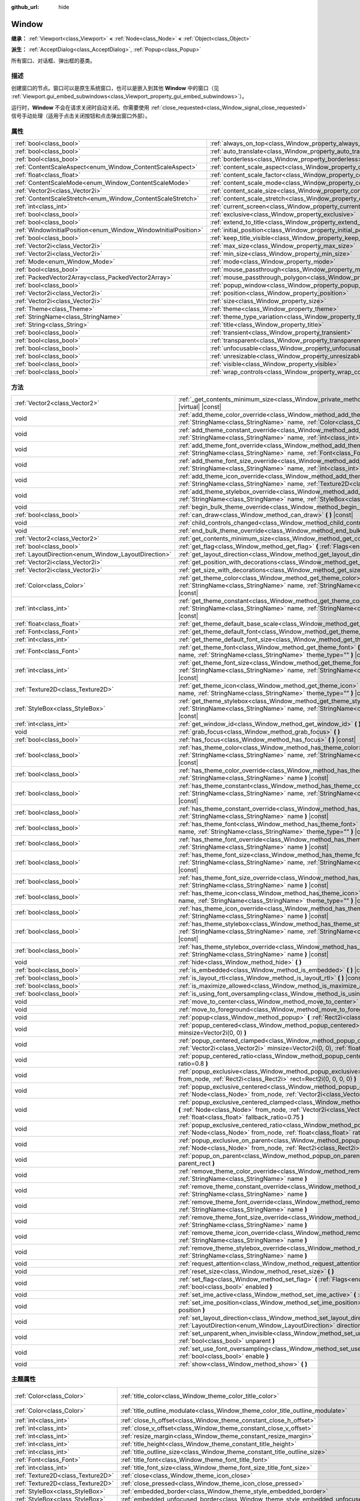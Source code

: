 :github_url: hide

.. DO NOT EDIT THIS FILE!!!
.. Generated automatically from Godot engine sources.
.. Generator: https://github.com/godotengine/godot/tree/master/doc/tools/make_rst.py.
.. XML source: https://github.com/godotengine/godot/tree/master/doc/classes/Window.xml.

.. _class_Window:

Window
======

**继承：** :ref:`Viewport<class_Viewport>` **<** :ref:`Node<class_Node>` **<** :ref:`Object<class_Object>`

**派生：** :ref:`AcceptDialog<class_AcceptDialog>`, :ref:`Popup<class_Popup>`

所有窗口、对话框、弹出框的基类。

.. rst-class:: classref-introduction-group

描述
----

创建窗口的节点。窗口可以是原生系统窗口，也可以是嵌入到其他 **Window** 中的窗口（见 :ref:`Viewport.gui_embed_subwindows<class_Viewport_property_gui_embed_subwindows>`\ ）。

运行时，\ **Window** 不会在请求关闭时自动关闭。你需要使用 :ref:`close_requested<class_Window_signal_close_requested>` 信号手动处理（适用于点击关闭按钮和点击弹出窗口外部）。

.. rst-class:: classref-reftable-group

属性
----

.. table::
   :widths: auto

   +-----------------------------------------------------------------+-----------------------------------------------------------------------------------+--------------------------+
   | :ref:`bool<class_bool>`                                         | :ref:`always_on_top<class_Window_property_always_on_top>`                         | ``false``                |
   +-----------------------------------------------------------------+-----------------------------------------------------------------------------------+--------------------------+
   | :ref:`bool<class_bool>`                                         | :ref:`auto_translate<class_Window_property_auto_translate>`                       | ``true``                 |
   +-----------------------------------------------------------------+-----------------------------------------------------------------------------------+--------------------------+
   | :ref:`bool<class_bool>`                                         | :ref:`borderless<class_Window_property_borderless>`                               | ``false``                |
   +-----------------------------------------------------------------+-----------------------------------------------------------------------------------+--------------------------+
   | :ref:`ContentScaleAspect<enum_Window_ContentScaleAspect>`       | :ref:`content_scale_aspect<class_Window_property_content_scale_aspect>`           | ``0``                    |
   +-----------------------------------------------------------------+-----------------------------------------------------------------------------------+--------------------------+
   | :ref:`float<class_float>`                                       | :ref:`content_scale_factor<class_Window_property_content_scale_factor>`           | ``1.0``                  |
   +-----------------------------------------------------------------+-----------------------------------------------------------------------------------+--------------------------+
   | :ref:`ContentScaleMode<enum_Window_ContentScaleMode>`           | :ref:`content_scale_mode<class_Window_property_content_scale_mode>`               | ``0``                    |
   +-----------------------------------------------------------------+-----------------------------------------------------------------------------------+--------------------------+
   | :ref:`Vector2i<class_Vector2i>`                                 | :ref:`content_scale_size<class_Window_property_content_scale_size>`               | ``Vector2i(0, 0)``       |
   +-----------------------------------------------------------------+-----------------------------------------------------------------------------------+--------------------------+
   | :ref:`ContentScaleStretch<enum_Window_ContentScaleStretch>`     | :ref:`content_scale_stretch<class_Window_property_content_scale_stretch>`         | ``0``                    |
   +-----------------------------------------------------------------+-----------------------------------------------------------------------------------+--------------------------+
   | :ref:`int<class_int>`                                           | :ref:`current_screen<class_Window_property_current_screen>`                       |                          |
   +-----------------------------------------------------------------+-----------------------------------------------------------------------------------+--------------------------+
   | :ref:`bool<class_bool>`                                         | :ref:`exclusive<class_Window_property_exclusive>`                                 | ``false``                |
   +-----------------------------------------------------------------+-----------------------------------------------------------------------------------+--------------------------+
   | :ref:`bool<class_bool>`                                         | :ref:`extend_to_title<class_Window_property_extend_to_title>`                     | ``false``                |
   +-----------------------------------------------------------------+-----------------------------------------------------------------------------------+--------------------------+
   | :ref:`WindowInitialPosition<enum_Window_WindowInitialPosition>` | :ref:`initial_position<class_Window_property_initial_position>`                   | ``0``                    |
   +-----------------------------------------------------------------+-----------------------------------------------------------------------------------+--------------------------+
   | :ref:`bool<class_bool>`                                         | :ref:`keep_title_visible<class_Window_property_keep_title_visible>`               | ``false``                |
   +-----------------------------------------------------------------+-----------------------------------------------------------------------------------+--------------------------+
   | :ref:`Vector2i<class_Vector2i>`                                 | :ref:`max_size<class_Window_property_max_size>`                                   | ``Vector2i(0, 0)``       |
   +-----------------------------------------------------------------+-----------------------------------------------------------------------------------+--------------------------+
   | :ref:`Vector2i<class_Vector2i>`                                 | :ref:`min_size<class_Window_property_min_size>`                                   | ``Vector2i(0, 0)``       |
   +-----------------------------------------------------------------+-----------------------------------------------------------------------------------+--------------------------+
   | :ref:`Mode<enum_Window_Mode>`                                   | :ref:`mode<class_Window_property_mode>`                                           | ``0``                    |
   +-----------------------------------------------------------------+-----------------------------------------------------------------------------------+--------------------------+
   | :ref:`bool<class_bool>`                                         | :ref:`mouse_passthrough<class_Window_property_mouse_passthrough>`                 | ``false``                |
   +-----------------------------------------------------------------+-----------------------------------------------------------------------------------+--------------------------+
   | :ref:`PackedVector2Array<class_PackedVector2Array>`             | :ref:`mouse_passthrough_polygon<class_Window_property_mouse_passthrough_polygon>` | ``PackedVector2Array()`` |
   +-----------------------------------------------------------------+-----------------------------------------------------------------------------------+--------------------------+
   | :ref:`bool<class_bool>`                                         | :ref:`popup_window<class_Window_property_popup_window>`                           | ``false``                |
   +-----------------------------------------------------------------+-----------------------------------------------------------------------------------+--------------------------+
   | :ref:`Vector2i<class_Vector2i>`                                 | :ref:`position<class_Window_property_position>`                                   | ``Vector2i(0, 0)``       |
   +-----------------------------------------------------------------+-----------------------------------------------------------------------------------+--------------------------+
   | :ref:`Vector2i<class_Vector2i>`                                 | :ref:`size<class_Window_property_size>`                                           | ``Vector2i(100, 100)``   |
   +-----------------------------------------------------------------+-----------------------------------------------------------------------------------+--------------------------+
   | :ref:`Theme<class_Theme>`                                       | :ref:`theme<class_Window_property_theme>`                                         |                          |
   +-----------------------------------------------------------------+-----------------------------------------------------------------------------------+--------------------------+
   | :ref:`StringName<class_StringName>`                             | :ref:`theme_type_variation<class_Window_property_theme_type_variation>`           | ``&""``                  |
   +-----------------------------------------------------------------+-----------------------------------------------------------------------------------+--------------------------+
   | :ref:`String<class_String>`                                     | :ref:`title<class_Window_property_title>`                                         | ``""``                   |
   +-----------------------------------------------------------------+-----------------------------------------------------------------------------------+--------------------------+
   | :ref:`bool<class_bool>`                                         | :ref:`transient<class_Window_property_transient>`                                 | ``false``                |
   +-----------------------------------------------------------------+-----------------------------------------------------------------------------------+--------------------------+
   | :ref:`bool<class_bool>`                                         | :ref:`transparent<class_Window_property_transparent>`                             | ``false``                |
   +-----------------------------------------------------------------+-----------------------------------------------------------------------------------+--------------------------+
   | :ref:`bool<class_bool>`                                         | :ref:`unfocusable<class_Window_property_unfocusable>`                             | ``false``                |
   +-----------------------------------------------------------------+-----------------------------------------------------------------------------------+--------------------------+
   | :ref:`bool<class_bool>`                                         | :ref:`unresizable<class_Window_property_unresizable>`                             | ``false``                |
   +-----------------------------------------------------------------+-----------------------------------------------------------------------------------+--------------------------+
   | :ref:`bool<class_bool>`                                         | :ref:`visible<class_Window_property_visible>`                                     | ``true``                 |
   +-----------------------------------------------------------------+-----------------------------------------------------------------------------------+--------------------------+
   | :ref:`bool<class_bool>`                                         | :ref:`wrap_controls<class_Window_property_wrap_controls>`                         | ``false``                |
   +-----------------------------------------------------------------+-----------------------------------------------------------------------------------+--------------------------+

.. rst-class:: classref-reftable-group

方法
----

.. table::
   :widths: auto

   +-----------------------------------------------------+----------------------------------------------------------------------------------------------------------------------------------------------------------------------------------------------------------------------------------------------------+
   | :ref:`Vector2<class_Vector2>`                       | :ref:`_get_contents_minimum_size<class_Window_private_method__get_contents_minimum_size>` **(** **)** |virtual| |const|                                                                                                                            |
   +-----------------------------------------------------+----------------------------------------------------------------------------------------------------------------------------------------------------------------------------------------------------------------------------------------------------+
   | void                                                | :ref:`add_theme_color_override<class_Window_method_add_theme_color_override>` **(** :ref:`StringName<class_StringName>` name, :ref:`Color<class_Color>` color **)**                                                                                |
   +-----------------------------------------------------+----------------------------------------------------------------------------------------------------------------------------------------------------------------------------------------------------------------------------------------------------+
   | void                                                | :ref:`add_theme_constant_override<class_Window_method_add_theme_constant_override>` **(** :ref:`StringName<class_StringName>` name, :ref:`int<class_int>` constant **)**                                                                           |
   +-----------------------------------------------------+----------------------------------------------------------------------------------------------------------------------------------------------------------------------------------------------------------------------------------------------------+
   | void                                                | :ref:`add_theme_font_override<class_Window_method_add_theme_font_override>` **(** :ref:`StringName<class_StringName>` name, :ref:`Font<class_Font>` font **)**                                                                                     |
   +-----------------------------------------------------+----------------------------------------------------------------------------------------------------------------------------------------------------------------------------------------------------------------------------------------------------+
   | void                                                | :ref:`add_theme_font_size_override<class_Window_method_add_theme_font_size_override>` **(** :ref:`StringName<class_StringName>` name, :ref:`int<class_int>` font_size **)**                                                                        |
   +-----------------------------------------------------+----------------------------------------------------------------------------------------------------------------------------------------------------------------------------------------------------------------------------------------------------+
   | void                                                | :ref:`add_theme_icon_override<class_Window_method_add_theme_icon_override>` **(** :ref:`StringName<class_StringName>` name, :ref:`Texture2D<class_Texture2D>` texture **)**                                                                        |
   +-----------------------------------------------------+----------------------------------------------------------------------------------------------------------------------------------------------------------------------------------------------------------------------------------------------------+
   | void                                                | :ref:`add_theme_stylebox_override<class_Window_method_add_theme_stylebox_override>` **(** :ref:`StringName<class_StringName>` name, :ref:`StyleBox<class_StyleBox>` stylebox **)**                                                                 |
   +-----------------------------------------------------+----------------------------------------------------------------------------------------------------------------------------------------------------------------------------------------------------------------------------------------------------+
   | void                                                | :ref:`begin_bulk_theme_override<class_Window_method_begin_bulk_theme_override>` **(** **)**                                                                                                                                                        |
   +-----------------------------------------------------+----------------------------------------------------------------------------------------------------------------------------------------------------------------------------------------------------------------------------------------------------+
   | :ref:`bool<class_bool>`                             | :ref:`can_draw<class_Window_method_can_draw>` **(** **)** |const|                                                                                                                                                                                  |
   +-----------------------------------------------------+----------------------------------------------------------------------------------------------------------------------------------------------------------------------------------------------------------------------------------------------------+
   | void                                                | :ref:`child_controls_changed<class_Window_method_child_controls_changed>` **(** **)**                                                                                                                                                              |
   +-----------------------------------------------------+----------------------------------------------------------------------------------------------------------------------------------------------------------------------------------------------------------------------------------------------------+
   | void                                                | :ref:`end_bulk_theme_override<class_Window_method_end_bulk_theme_override>` **(** **)**                                                                                                                                                            |
   +-----------------------------------------------------+----------------------------------------------------------------------------------------------------------------------------------------------------------------------------------------------------------------------------------------------------+
   | :ref:`Vector2<class_Vector2>`                       | :ref:`get_contents_minimum_size<class_Window_method_get_contents_minimum_size>` **(** **)** |const|                                                                                                                                                |
   +-----------------------------------------------------+----------------------------------------------------------------------------------------------------------------------------------------------------------------------------------------------------------------------------------------------------+
   | :ref:`bool<class_bool>`                             | :ref:`get_flag<class_Window_method_get_flag>` **(** :ref:`Flags<enum_Window_Flags>` flag **)** |const|                                                                                                                                             |
   +-----------------------------------------------------+----------------------------------------------------------------------------------------------------------------------------------------------------------------------------------------------------------------------------------------------------+
   | :ref:`LayoutDirection<enum_Window_LayoutDirection>` | :ref:`get_layout_direction<class_Window_method_get_layout_direction>` **(** **)** |const|                                                                                                                                                          |
   +-----------------------------------------------------+----------------------------------------------------------------------------------------------------------------------------------------------------------------------------------------------------------------------------------------------------+
   | :ref:`Vector2i<class_Vector2i>`                     | :ref:`get_position_with_decorations<class_Window_method_get_position_with_decorations>` **(** **)** |const|                                                                                                                                        |
   +-----------------------------------------------------+----------------------------------------------------------------------------------------------------------------------------------------------------------------------------------------------------------------------------------------------------+
   | :ref:`Vector2i<class_Vector2i>`                     | :ref:`get_size_with_decorations<class_Window_method_get_size_with_decorations>` **(** **)** |const|                                                                                                                                                |
   +-----------------------------------------------------+----------------------------------------------------------------------------------------------------------------------------------------------------------------------------------------------------------------------------------------------------+
   | :ref:`Color<class_Color>`                           | :ref:`get_theme_color<class_Window_method_get_theme_color>` **(** :ref:`StringName<class_StringName>` name, :ref:`StringName<class_StringName>` theme_type="" **)** |const|                                                                        |
   +-----------------------------------------------------+----------------------------------------------------------------------------------------------------------------------------------------------------------------------------------------------------------------------------------------------------+
   | :ref:`int<class_int>`                               | :ref:`get_theme_constant<class_Window_method_get_theme_constant>` **(** :ref:`StringName<class_StringName>` name, :ref:`StringName<class_StringName>` theme_type="" **)** |const|                                                                  |
   +-----------------------------------------------------+----------------------------------------------------------------------------------------------------------------------------------------------------------------------------------------------------------------------------------------------------+
   | :ref:`float<class_float>`                           | :ref:`get_theme_default_base_scale<class_Window_method_get_theme_default_base_scale>` **(** **)** |const|                                                                                                                                          |
   +-----------------------------------------------------+----------------------------------------------------------------------------------------------------------------------------------------------------------------------------------------------------------------------------------------------------+
   | :ref:`Font<class_Font>`                             | :ref:`get_theme_default_font<class_Window_method_get_theme_default_font>` **(** **)** |const|                                                                                                                                                      |
   +-----------------------------------------------------+----------------------------------------------------------------------------------------------------------------------------------------------------------------------------------------------------------------------------------------------------+
   | :ref:`int<class_int>`                               | :ref:`get_theme_default_font_size<class_Window_method_get_theme_default_font_size>` **(** **)** |const|                                                                                                                                            |
   +-----------------------------------------------------+----------------------------------------------------------------------------------------------------------------------------------------------------------------------------------------------------------------------------------------------------+
   | :ref:`Font<class_Font>`                             | :ref:`get_theme_font<class_Window_method_get_theme_font>` **(** :ref:`StringName<class_StringName>` name, :ref:`StringName<class_StringName>` theme_type="" **)** |const|                                                                          |
   +-----------------------------------------------------+----------------------------------------------------------------------------------------------------------------------------------------------------------------------------------------------------------------------------------------------------+
   | :ref:`int<class_int>`                               | :ref:`get_theme_font_size<class_Window_method_get_theme_font_size>` **(** :ref:`StringName<class_StringName>` name, :ref:`StringName<class_StringName>` theme_type="" **)** |const|                                                                |
   +-----------------------------------------------------+----------------------------------------------------------------------------------------------------------------------------------------------------------------------------------------------------------------------------------------------------+
   | :ref:`Texture2D<class_Texture2D>`                   | :ref:`get_theme_icon<class_Window_method_get_theme_icon>` **(** :ref:`StringName<class_StringName>` name, :ref:`StringName<class_StringName>` theme_type="" **)** |const|                                                                          |
   +-----------------------------------------------------+----------------------------------------------------------------------------------------------------------------------------------------------------------------------------------------------------------------------------------------------------+
   | :ref:`StyleBox<class_StyleBox>`                     | :ref:`get_theme_stylebox<class_Window_method_get_theme_stylebox>` **(** :ref:`StringName<class_StringName>` name, :ref:`StringName<class_StringName>` theme_type="" **)** |const|                                                                  |
   +-----------------------------------------------------+----------------------------------------------------------------------------------------------------------------------------------------------------------------------------------------------------------------------------------------------------+
   | :ref:`int<class_int>`                               | :ref:`get_window_id<class_Window_method_get_window_id>` **(** **)** |const|                                                                                                                                                                        |
   +-----------------------------------------------------+----------------------------------------------------------------------------------------------------------------------------------------------------------------------------------------------------------------------------------------------------+
   | void                                                | :ref:`grab_focus<class_Window_method_grab_focus>` **(** **)**                                                                                                                                                                                      |
   +-----------------------------------------------------+----------------------------------------------------------------------------------------------------------------------------------------------------------------------------------------------------------------------------------------------------+
   | :ref:`bool<class_bool>`                             | :ref:`has_focus<class_Window_method_has_focus>` **(** **)** |const|                                                                                                                                                                                |
   +-----------------------------------------------------+----------------------------------------------------------------------------------------------------------------------------------------------------------------------------------------------------------------------------------------------------+
   | :ref:`bool<class_bool>`                             | :ref:`has_theme_color<class_Window_method_has_theme_color>` **(** :ref:`StringName<class_StringName>` name, :ref:`StringName<class_StringName>` theme_type="" **)** |const|                                                                        |
   +-----------------------------------------------------+----------------------------------------------------------------------------------------------------------------------------------------------------------------------------------------------------------------------------------------------------+
   | :ref:`bool<class_bool>`                             | :ref:`has_theme_color_override<class_Window_method_has_theme_color_override>` **(** :ref:`StringName<class_StringName>` name **)** |const|                                                                                                         |
   +-----------------------------------------------------+----------------------------------------------------------------------------------------------------------------------------------------------------------------------------------------------------------------------------------------------------+
   | :ref:`bool<class_bool>`                             | :ref:`has_theme_constant<class_Window_method_has_theme_constant>` **(** :ref:`StringName<class_StringName>` name, :ref:`StringName<class_StringName>` theme_type="" **)** |const|                                                                  |
   +-----------------------------------------------------+----------------------------------------------------------------------------------------------------------------------------------------------------------------------------------------------------------------------------------------------------+
   | :ref:`bool<class_bool>`                             | :ref:`has_theme_constant_override<class_Window_method_has_theme_constant_override>` **(** :ref:`StringName<class_StringName>` name **)** |const|                                                                                                   |
   +-----------------------------------------------------+----------------------------------------------------------------------------------------------------------------------------------------------------------------------------------------------------------------------------------------------------+
   | :ref:`bool<class_bool>`                             | :ref:`has_theme_font<class_Window_method_has_theme_font>` **(** :ref:`StringName<class_StringName>` name, :ref:`StringName<class_StringName>` theme_type="" **)** |const|                                                                          |
   +-----------------------------------------------------+----------------------------------------------------------------------------------------------------------------------------------------------------------------------------------------------------------------------------------------------------+
   | :ref:`bool<class_bool>`                             | :ref:`has_theme_font_override<class_Window_method_has_theme_font_override>` **(** :ref:`StringName<class_StringName>` name **)** |const|                                                                                                           |
   +-----------------------------------------------------+----------------------------------------------------------------------------------------------------------------------------------------------------------------------------------------------------------------------------------------------------+
   | :ref:`bool<class_bool>`                             | :ref:`has_theme_font_size<class_Window_method_has_theme_font_size>` **(** :ref:`StringName<class_StringName>` name, :ref:`StringName<class_StringName>` theme_type="" **)** |const|                                                                |
   +-----------------------------------------------------+----------------------------------------------------------------------------------------------------------------------------------------------------------------------------------------------------------------------------------------------------+
   | :ref:`bool<class_bool>`                             | :ref:`has_theme_font_size_override<class_Window_method_has_theme_font_size_override>` **(** :ref:`StringName<class_StringName>` name **)** |const|                                                                                                 |
   +-----------------------------------------------------+----------------------------------------------------------------------------------------------------------------------------------------------------------------------------------------------------------------------------------------------------+
   | :ref:`bool<class_bool>`                             | :ref:`has_theme_icon<class_Window_method_has_theme_icon>` **(** :ref:`StringName<class_StringName>` name, :ref:`StringName<class_StringName>` theme_type="" **)** |const|                                                                          |
   +-----------------------------------------------------+----------------------------------------------------------------------------------------------------------------------------------------------------------------------------------------------------------------------------------------------------+
   | :ref:`bool<class_bool>`                             | :ref:`has_theme_icon_override<class_Window_method_has_theme_icon_override>` **(** :ref:`StringName<class_StringName>` name **)** |const|                                                                                                           |
   +-----------------------------------------------------+----------------------------------------------------------------------------------------------------------------------------------------------------------------------------------------------------------------------------------------------------+
   | :ref:`bool<class_bool>`                             | :ref:`has_theme_stylebox<class_Window_method_has_theme_stylebox>` **(** :ref:`StringName<class_StringName>` name, :ref:`StringName<class_StringName>` theme_type="" **)** |const|                                                                  |
   +-----------------------------------------------------+----------------------------------------------------------------------------------------------------------------------------------------------------------------------------------------------------------------------------------------------------+
   | :ref:`bool<class_bool>`                             | :ref:`has_theme_stylebox_override<class_Window_method_has_theme_stylebox_override>` **(** :ref:`StringName<class_StringName>` name **)** |const|                                                                                                   |
   +-----------------------------------------------------+----------------------------------------------------------------------------------------------------------------------------------------------------------------------------------------------------------------------------------------------------+
   | void                                                | :ref:`hide<class_Window_method_hide>` **(** **)**                                                                                                                                                                                                  |
   +-----------------------------------------------------+----------------------------------------------------------------------------------------------------------------------------------------------------------------------------------------------------------------------------------------------------+
   | :ref:`bool<class_bool>`                             | :ref:`is_embedded<class_Window_method_is_embedded>` **(** **)** |const|                                                                                                                                                                            |
   +-----------------------------------------------------+----------------------------------------------------------------------------------------------------------------------------------------------------------------------------------------------------------------------------------------------------+
   | :ref:`bool<class_bool>`                             | :ref:`is_layout_rtl<class_Window_method_is_layout_rtl>` **(** **)** |const|                                                                                                                                                                        |
   +-----------------------------------------------------+----------------------------------------------------------------------------------------------------------------------------------------------------------------------------------------------------------------------------------------------------+
   | :ref:`bool<class_bool>`                             | :ref:`is_maximize_allowed<class_Window_method_is_maximize_allowed>` **(** **)** |const|                                                                                                                                                            |
   +-----------------------------------------------------+----------------------------------------------------------------------------------------------------------------------------------------------------------------------------------------------------------------------------------------------------+
   | :ref:`bool<class_bool>`                             | :ref:`is_using_font_oversampling<class_Window_method_is_using_font_oversampling>` **(** **)** |const|                                                                                                                                              |
   +-----------------------------------------------------+----------------------------------------------------------------------------------------------------------------------------------------------------------------------------------------------------------------------------------------------------+
   | void                                                | :ref:`move_to_center<class_Window_method_move_to_center>` **(** **)**                                                                                                                                                                              |
   +-----------------------------------------------------+----------------------------------------------------------------------------------------------------------------------------------------------------------------------------------------------------------------------------------------------------+
   | void                                                | :ref:`move_to_foreground<class_Window_method_move_to_foreground>` **(** **)**                                                                                                                                                                      |
   +-----------------------------------------------------+----------------------------------------------------------------------------------------------------------------------------------------------------------------------------------------------------------------------------------------------------+
   | void                                                | :ref:`popup<class_Window_method_popup>` **(** :ref:`Rect2i<class_Rect2i>` rect=Rect2i(0, 0, 0, 0) **)**                                                                                                                                            |
   +-----------------------------------------------------+----------------------------------------------------------------------------------------------------------------------------------------------------------------------------------------------------------------------------------------------------+
   | void                                                | :ref:`popup_centered<class_Window_method_popup_centered>` **(** :ref:`Vector2i<class_Vector2i>` minsize=Vector2i(0, 0) **)**                                                                                                                       |
   +-----------------------------------------------------+----------------------------------------------------------------------------------------------------------------------------------------------------------------------------------------------------------------------------------------------------+
   | void                                                | :ref:`popup_centered_clamped<class_Window_method_popup_centered_clamped>` **(** :ref:`Vector2i<class_Vector2i>` minsize=Vector2i(0, 0), :ref:`float<class_float>` fallback_ratio=0.75 **)**                                                        |
   +-----------------------------------------------------+----------------------------------------------------------------------------------------------------------------------------------------------------------------------------------------------------------------------------------------------------+
   | void                                                | :ref:`popup_centered_ratio<class_Window_method_popup_centered_ratio>` **(** :ref:`float<class_float>` ratio=0.8 **)**                                                                                                                              |
   +-----------------------------------------------------+----------------------------------------------------------------------------------------------------------------------------------------------------------------------------------------------------------------------------------------------------+
   | void                                                | :ref:`popup_exclusive<class_Window_method_popup_exclusive>` **(** :ref:`Node<class_Node>` from_node, :ref:`Rect2i<class_Rect2i>` rect=Rect2i(0, 0, 0, 0) **)**                                                                                     |
   +-----------------------------------------------------+----------------------------------------------------------------------------------------------------------------------------------------------------------------------------------------------------------------------------------------------------+
   | void                                                | :ref:`popup_exclusive_centered<class_Window_method_popup_exclusive_centered>` **(** :ref:`Node<class_Node>` from_node, :ref:`Vector2i<class_Vector2i>` minsize=Vector2i(0, 0) **)**                                                                |
   +-----------------------------------------------------+----------------------------------------------------------------------------------------------------------------------------------------------------------------------------------------------------------------------------------------------------+
   | void                                                | :ref:`popup_exclusive_centered_clamped<class_Window_method_popup_exclusive_centered_clamped>` **(** :ref:`Node<class_Node>` from_node, :ref:`Vector2i<class_Vector2i>` minsize=Vector2i(0, 0), :ref:`float<class_float>` fallback_ratio=0.75 **)** |
   +-----------------------------------------------------+----------------------------------------------------------------------------------------------------------------------------------------------------------------------------------------------------------------------------------------------------+
   | void                                                | :ref:`popup_exclusive_centered_ratio<class_Window_method_popup_exclusive_centered_ratio>` **(** :ref:`Node<class_Node>` from_node, :ref:`float<class_float>` ratio=0.8 **)**                                                                       |
   +-----------------------------------------------------+----------------------------------------------------------------------------------------------------------------------------------------------------------------------------------------------------------------------------------------------------+
   | void                                                | :ref:`popup_exclusive_on_parent<class_Window_method_popup_exclusive_on_parent>` **(** :ref:`Node<class_Node>` from_node, :ref:`Rect2i<class_Rect2i>` parent_rect **)**                                                                             |
   +-----------------------------------------------------+----------------------------------------------------------------------------------------------------------------------------------------------------------------------------------------------------------------------------------------------------+
   | void                                                | :ref:`popup_on_parent<class_Window_method_popup_on_parent>` **(** :ref:`Rect2i<class_Rect2i>` parent_rect **)**                                                                                                                                    |
   +-----------------------------------------------------+----------------------------------------------------------------------------------------------------------------------------------------------------------------------------------------------------------------------------------------------------+
   | void                                                | :ref:`remove_theme_color_override<class_Window_method_remove_theme_color_override>` **(** :ref:`StringName<class_StringName>` name **)**                                                                                                           |
   +-----------------------------------------------------+----------------------------------------------------------------------------------------------------------------------------------------------------------------------------------------------------------------------------------------------------+
   | void                                                | :ref:`remove_theme_constant_override<class_Window_method_remove_theme_constant_override>` **(** :ref:`StringName<class_StringName>` name **)**                                                                                                     |
   +-----------------------------------------------------+----------------------------------------------------------------------------------------------------------------------------------------------------------------------------------------------------------------------------------------------------+
   | void                                                | :ref:`remove_theme_font_override<class_Window_method_remove_theme_font_override>` **(** :ref:`StringName<class_StringName>` name **)**                                                                                                             |
   +-----------------------------------------------------+----------------------------------------------------------------------------------------------------------------------------------------------------------------------------------------------------------------------------------------------------+
   | void                                                | :ref:`remove_theme_font_size_override<class_Window_method_remove_theme_font_size_override>` **(** :ref:`StringName<class_StringName>` name **)**                                                                                                   |
   +-----------------------------------------------------+----------------------------------------------------------------------------------------------------------------------------------------------------------------------------------------------------------------------------------------------------+
   | void                                                | :ref:`remove_theme_icon_override<class_Window_method_remove_theme_icon_override>` **(** :ref:`StringName<class_StringName>` name **)**                                                                                                             |
   +-----------------------------------------------------+----------------------------------------------------------------------------------------------------------------------------------------------------------------------------------------------------------------------------------------------------+
   | void                                                | :ref:`remove_theme_stylebox_override<class_Window_method_remove_theme_stylebox_override>` **(** :ref:`StringName<class_StringName>` name **)**                                                                                                     |
   +-----------------------------------------------------+----------------------------------------------------------------------------------------------------------------------------------------------------------------------------------------------------------------------------------------------------+
   | void                                                | :ref:`request_attention<class_Window_method_request_attention>` **(** **)**                                                                                                                                                                        |
   +-----------------------------------------------------+----------------------------------------------------------------------------------------------------------------------------------------------------------------------------------------------------------------------------------------------------+
   | void                                                | :ref:`reset_size<class_Window_method_reset_size>` **(** **)**                                                                                                                                                                                      |
   +-----------------------------------------------------+----------------------------------------------------------------------------------------------------------------------------------------------------------------------------------------------------------------------------------------------------+
   | void                                                | :ref:`set_flag<class_Window_method_set_flag>` **(** :ref:`Flags<enum_Window_Flags>` flag, :ref:`bool<class_bool>` enabled **)**                                                                                                                    |
   +-----------------------------------------------------+----------------------------------------------------------------------------------------------------------------------------------------------------------------------------------------------------------------------------------------------------+
   | void                                                | :ref:`set_ime_active<class_Window_method_set_ime_active>` **(** :ref:`bool<class_bool>` active **)**                                                                                                                                               |
   +-----------------------------------------------------+----------------------------------------------------------------------------------------------------------------------------------------------------------------------------------------------------------------------------------------------------+
   | void                                                | :ref:`set_ime_position<class_Window_method_set_ime_position>` **(** :ref:`Vector2i<class_Vector2i>` position **)**                                                                                                                                 |
   +-----------------------------------------------------+----------------------------------------------------------------------------------------------------------------------------------------------------------------------------------------------------------------------------------------------------+
   | void                                                | :ref:`set_layout_direction<class_Window_method_set_layout_direction>` **(** :ref:`LayoutDirection<enum_Window_LayoutDirection>` direction **)**                                                                                                    |
   +-----------------------------------------------------+----------------------------------------------------------------------------------------------------------------------------------------------------------------------------------------------------------------------------------------------------+
   | void                                                | :ref:`set_unparent_when_invisible<class_Window_method_set_unparent_when_invisible>` **(** :ref:`bool<class_bool>` unparent **)**                                                                                                                   |
   +-----------------------------------------------------+----------------------------------------------------------------------------------------------------------------------------------------------------------------------------------------------------------------------------------------------------+
   | void                                                | :ref:`set_use_font_oversampling<class_Window_method_set_use_font_oversampling>` **(** :ref:`bool<class_bool>` enable **)**                                                                                                                         |
   +-----------------------------------------------------+----------------------------------------------------------------------------------------------------------------------------------------------------------------------------------------------------------------------------------------------------+
   | void                                                | :ref:`show<class_Window_method_show>` **(** **)**                                                                                                                                                                                                  |
   +-----------------------------------------------------+----------------------------------------------------------------------------------------------------------------------------------------------------------------------------------------------------------------------------------------------------+

.. rst-class:: classref-reftable-group

主题属性
--------

.. table::
   :widths: auto

   +-----------------------------------+--------------------------------------------------------------------------------------+-----------------------------------+
   | :ref:`Color<class_Color>`         | :ref:`title_color<class_Window_theme_color_title_color>`                             | ``Color(0.875, 0.875, 0.875, 1)`` |
   +-----------------------------------+--------------------------------------------------------------------------------------+-----------------------------------+
   | :ref:`Color<class_Color>`         | :ref:`title_outline_modulate<class_Window_theme_color_title_outline_modulate>`       | ``Color(1, 1, 1, 1)``             |
   +-----------------------------------+--------------------------------------------------------------------------------------+-----------------------------------+
   | :ref:`int<class_int>`             | :ref:`close_h_offset<class_Window_theme_constant_close_h_offset>`                    | ``18``                            |
   +-----------------------------------+--------------------------------------------------------------------------------------+-----------------------------------+
   | :ref:`int<class_int>`             | :ref:`close_v_offset<class_Window_theme_constant_close_v_offset>`                    | ``24``                            |
   +-----------------------------------+--------------------------------------------------------------------------------------+-----------------------------------+
   | :ref:`int<class_int>`             | :ref:`resize_margin<class_Window_theme_constant_resize_margin>`                      | ``4``                             |
   +-----------------------------------+--------------------------------------------------------------------------------------+-----------------------------------+
   | :ref:`int<class_int>`             | :ref:`title_height<class_Window_theme_constant_title_height>`                        | ``36``                            |
   +-----------------------------------+--------------------------------------------------------------------------------------+-----------------------------------+
   | :ref:`int<class_int>`             | :ref:`title_outline_size<class_Window_theme_constant_title_outline_size>`            | ``0``                             |
   +-----------------------------------+--------------------------------------------------------------------------------------+-----------------------------------+
   | :ref:`Font<class_Font>`           | :ref:`title_font<class_Window_theme_font_title_font>`                                |                                   |
   +-----------------------------------+--------------------------------------------------------------------------------------+-----------------------------------+
   | :ref:`int<class_int>`             | :ref:`title_font_size<class_Window_theme_font_size_title_font_size>`                 |                                   |
   +-----------------------------------+--------------------------------------------------------------------------------------+-----------------------------------+
   | :ref:`Texture2D<class_Texture2D>` | :ref:`close<class_Window_theme_icon_close>`                                          |                                   |
   +-----------------------------------+--------------------------------------------------------------------------------------+-----------------------------------+
   | :ref:`Texture2D<class_Texture2D>` | :ref:`close_pressed<class_Window_theme_icon_close_pressed>`                          |                                   |
   +-----------------------------------+--------------------------------------------------------------------------------------+-----------------------------------+
   | :ref:`StyleBox<class_StyleBox>`   | :ref:`embedded_border<class_Window_theme_style_embedded_border>`                     |                                   |
   +-----------------------------------+--------------------------------------------------------------------------------------+-----------------------------------+
   | :ref:`StyleBox<class_StyleBox>`   | :ref:`embedded_unfocused_border<class_Window_theme_style_embedded_unfocused_border>` |                                   |
   +-----------------------------------+--------------------------------------------------------------------------------------+-----------------------------------+

.. rst-class:: classref-section-separator

----

.. rst-class:: classref-descriptions-group

信号
----

.. _class_Window_signal_about_to_popup:

.. rst-class:: classref-signal

**about_to_popup** **(** **)**

在调用 :ref:`popup<class_Window_method_popup>` 之后但在 **Window** 出现或执行任何操作之前发送的信号。

.. rst-class:: classref-item-separator

----

.. _class_Window_signal_close_requested:

.. rst-class:: classref-signal

**close_requested** **(** **)**

按下该 **Window** 的关闭按钮或启用 :ref:`popup_window<class_Window_property_popup_window>` 并且用户在窗口外点击时发出。

这个信号可以用来处理窗口的关闭，例如将其连接到 :ref:`hide<class_Window_method_hide>`\ 。

.. rst-class:: classref-item-separator

----

.. _class_Window_signal_dpi_changed:

.. rst-class:: classref-signal

**dpi_changed** **(** **)**

该 **Window** 的 DPI 由于操作系统级别的更改而发生更改时发出（例如将该窗口从 Retina 屏幕移动到了更低分辨率的屏幕）。

\ **注意：**\ 仅在 macOS 上实现。

.. rst-class:: classref-item-separator

----

.. _class_Window_signal_files_dropped:

.. rst-class:: classref-signal

**files_dropped** **(** :ref:`PackedStringArray<class_PackedStringArray>` files **)**

将文件从操作系统文件管理器拖放到游戏窗口时发出。参数为文件路径列表。

请注意，这个方法仅适用于原生窗口，即主窗口和禁用主视口 :ref:`Viewport.gui_embed_subwindows<class_Viewport_property_gui_embed_subwindows>` 时的 **Window** 派生节点。

示例用法：

::

    func _ready():
        get_viewport().files_dropped.connect(on_files_dropped)
    
    func on_files_dropped(files):
        print(files)

.. rst-class:: classref-item-separator

----

.. _class_Window_signal_focus_entered:

.. rst-class:: classref-signal

**focus_entered** **(** **)**

当该 **Window** 获得焦点时发出。

.. rst-class:: classref-item-separator

----

.. _class_Window_signal_focus_exited:

.. rst-class:: classref-signal

**focus_exited** **(** **)**

当该 **Window** 失去焦点时发出。

.. rst-class:: classref-item-separator

----

.. _class_Window_signal_go_back_requested:

.. rst-class:: classref-signal

**go_back_requested** **(** **)**

发送返回请求时，在 :ref:`Node.NOTIFICATION_WM_GO_BACK_REQUEST<class_Node_constant_NOTIFICATION_WM_GO_BACK_REQUEST>` 之后发出（例如在 Android 上按下“返回”按钮）。

.. rst-class:: classref-item-separator

----

.. _class_Window_signal_mouse_entered:

.. rst-class:: classref-signal

**mouse_entered** **(** **)**

当鼠标光标进入 **Window** 的可见区域时发出，该区域未被其他 :ref:`Control<class_Control>` 或窗口遮挡，只要其 :ref:`Viewport.gui_disable_input<class_Viewport_property_gui_disable_input>` 为 ``false`` 并且无论它当前聚焦与否。

.. rst-class:: classref-item-separator

----

.. _class_Window_signal_mouse_exited:

.. rst-class:: classref-signal

**mouse_exited** **(** **)**

当鼠标光标离开 **Window** 的可见区域时发出，该区域未被其他 :ref:`Control<class_Control>` 或窗口遮挡，只要其 :ref:`Viewport.gui_disable_input<class_Viewport_property_gui_disable_input>` 为 ``false`` 并且无论它当前聚焦与否。

.. rst-class:: classref-item-separator

----

.. _class_Window_signal_theme_changed:

.. rst-class:: classref-signal

**theme_changed** **(** **)**

发送 :ref:`NOTIFICATION_THEME_CHANGED<class_Window_constant_NOTIFICATION_THEME_CHANGED>` 通知时发出。

.. rst-class:: classref-item-separator

----

.. _class_Window_signal_titlebar_changed:

.. rst-class:: classref-signal

**titlebar_changed** **(** **)**

窗口标题栏装饰发生改变时发出，例如 macOS 窗口进入/退出全屏模式，或者“扩展至标题”标志发生改变。

.. rst-class:: classref-item-separator

----

.. _class_Window_signal_visibility_changed:

.. rst-class:: classref-signal

**visibility_changed** **(** **)**

显示或隐藏该 **Window** 时发出。

.. rst-class:: classref-item-separator

----

.. _class_Window_signal_window_input:

.. rst-class:: classref-signal

**window_input** **(** :ref:`InputEvent<class_InputEvent>` event **)**

该 **Window** 持有焦点并收到任何输入时发出，会把收到的事件作为参数传入。该事件如果存在位置属性，该位置使用嵌入器的坐标系。

.. rst-class:: classref-section-separator

----

.. rst-class:: classref-descriptions-group

枚举
----

.. _enum_Window_Mode:

.. rst-class:: classref-enumeration

enum **Mode**:

.. _class_Window_constant_MODE_WINDOWED:

.. rst-class:: classref-enumeration-constant

:ref:`Mode<enum_Window_Mode>` **MODE_WINDOWED** = ``0``

窗口模式，即 **Window** 不占据整个屏幕（除非设置为屏幕的大小）。

.. _class_Window_constant_MODE_MINIMIZED:

.. rst-class:: classref-enumeration-constant

:ref:`Mode<enum_Window_Mode>` **MODE_MINIMIZED** = ``1``

最小化窗口模式，即 **Window** 在窗口管理器的窗口列表中既不可见也不可用。通常发生在按下最小化按钮时。

.. _class_Window_constant_MODE_MAXIMIZED:

.. rst-class:: classref-enumeration-constant

:ref:`Mode<enum_Window_Mode>` **MODE_MAXIMIZED** = ``2``

最大化窗口模式，即 **Window** 会占据整个屏幕区域，任务栏除外，并且会显示边框。通常发生在按下最大化按钮时。

.. _class_Window_constant_MODE_FULLSCREEN:

.. rst-class:: classref-enumeration-constant

:ref:`Mode<enum_Window_Mode>` **MODE_FULLSCREEN** = ``3``

具有完整多窗口支持的全屏模式。

全屏窗口覆盖屏幕的整个显示区域，且没有任何装饰。显示的视频模式没有更改。

\ **在 Windows 上：**\ 多窗口全屏模式具有 1px 宽的颜色为 :ref:`ProjectSettings.rendering/environment/defaults/default_clear_color<class_ProjectSettings_property_rendering/environment/defaults/default_clear_color>` 的边框。

\ **在 macOS 上：**\ 使用新桌面来显示正在运行的项目。

\ **注意：**\ 无论平台如何，启用全屏都会更改窗口大小以匹配显示器的大小。因此，请确保你的项目在启用全屏模式时支持\ :doc:`多种分辨率 <../tutorials/rendering/multiple_resolutions>`\ 。

.. _class_Window_constant_MODE_EXCLUSIVE_FULLSCREEN:

.. rst-class:: classref-enumeration-constant

:ref:`Mode<enum_Window_Mode>` **MODE_EXCLUSIVE_FULLSCREEN** = ``4``

单窗口全屏模式。这种模式开销较小，但一次只能在给定屏幕上打开一个窗口（打开子窗口或切换应用程序会触发全屏过渡）。

全屏窗口会覆盖屏幕的整个显示区域，没有边框或装饰。显示视频模式没有改变。

\ **在 Windows 上：**\ 取决于视频驱动程序，全屏过渡可能会导致屏幕暂时变黑。

\ **在 macOS 上：**\ 一个新的桌面用于显示正在运行的项目。当鼠标指针悬停在屏幕边缘时，独占全屏模式会阻止 Dock 和 Menu 出现。

\ **在 Linux（X11）上：**\ 独占全屏模式会绕过合成器。

\ **注意：**\ 无论平台如何，启用全屏都会更改窗口大小以匹配显示器的大小。因此，确保你的项目在启用全屏模式时支持\ :doc:`多个分辨率 <../tutorials/rendering/multiple_resolutions>`\ 。

.. rst-class:: classref-item-separator

----

.. _enum_Window_Flags:

.. rst-class:: classref-enumeration

enum **Flags**:

.. _class_Window_constant_FLAG_RESIZE_DISABLED:

.. rst-class:: classref-enumeration-constant

:ref:`Flags<enum_Window_Flags>` **FLAG_RESIZE_DISABLED** = ``0``

该窗口不能通过拖动其调整大小的手柄来调整大小。仍然可以使用 :ref:`size<class_Window_property_size>` 来调整窗口的大小。这个标志对于全屏窗口来说是被忽略的。用 :ref:`unresizable<class_Window_property_unresizable>` 设置。

.. _class_Window_constant_FLAG_BORDERLESS:

.. rst-class:: classref-enumeration-constant

:ref:`Flags<enum_Window_Flags>` **FLAG_BORDERLESS** = ``1``

该窗口没有原生标题栏和其他装饰。全屏窗口会忽略该标志。由 :ref:`borderless<class_Window_property_borderless>` 设置。

.. _class_Window_constant_FLAG_ALWAYS_ON_TOP:

.. rst-class:: classref-enumeration-constant

:ref:`Flags<enum_Window_Flags>` **FLAG_ALWAYS_ON_TOP** = ``2``

该窗口漂浮在所有其他窗口之上。全屏窗口会忽略该标志。由 :ref:`always_on_top<class_Window_property_always_on_top>` 设置。

.. _class_Window_constant_FLAG_TRANSPARENT:

.. rst-class:: classref-enumeration-constant

:ref:`Flags<enum_Window_Flags>` **FLAG_TRANSPARENT** = ``3``

该窗口的背景可以是透明的。使用 :ref:`transparent<class_Window_property_transparent>` 设置。

\ **注意：**\ 如果 :ref:`ProjectSettings.display/window/per_pixel_transparency/allowed<class_ProjectSettings_property_display/window/per_pixel_transparency/allowed>` 或该窗口的 :ref:`Viewport.transparent_bg<class_Viewport_property_transparent_bg>` 为 ``false``\ ，则这个标志无效。

.. _class_Window_constant_FLAG_NO_FOCUS:

.. rst-class:: classref-enumeration-constant

:ref:`Flags<enum_Window_Flags>` **FLAG_NO_FOCUS** = ``4``

该窗口无法被聚焦。无焦点窗口会忽略除鼠标点击之外的所有输入。由 :ref:`unfocusable<class_Window_property_unfocusable>` 设置。

.. _class_Window_constant_FLAG_POPUP:

.. rst-class:: classref-enumeration-constant

:ref:`Flags<enum_Window_Flags>` **FLAG_POPUP** = ``5``

窗口为菜单或 :ref:`OptionButton<class_OptionButton>` 下拉菜单的一部分。窗口可见时无法更改这个标志。活动的弹出窗口会以独占的形式接收所有输入，但不会从其父窗口窃取焦点。用户在区域外点击或切换应用程序时，弹出窗口会自动关闭。弹出窗口必须设置临时父级（见 :ref:`transient<class_Window_property_transient>`\ ）。

\ **注意：**\ 这个标志在嵌入式窗口中无效（除非该窗口是 :ref:`Popup<class_Popup>`\ ）。

.. _class_Window_constant_FLAG_EXTEND_TO_TITLE:

.. rst-class:: classref-enumeration-constant

:ref:`Flags<enum_Window_Flags>` **FLAG_EXTEND_TO_TITLE** = ``6``

窗口内容扩展到窗口的全部尺寸。与无边框窗口不同，框架保持不变，可以用来调整窗口的大小，标题栏是透明的，但有最小/最大/关闭按钮。用 :ref:`extend_to_title<class_Window_property_extend_to_title>` 设置。

\ **注意：**\ 这个标志在 macOS 上实现。

\ **注意：**\ 这个标志在嵌入式窗口中无效。

.. _class_Window_constant_FLAG_MOUSE_PASSTHROUGH:

.. rst-class:: classref-enumeration-constant

:ref:`Flags<enum_Window_Flags>` **FLAG_MOUSE_PASSTHROUGH** = ``7``

所有鼠标事件都被传递到同一应用程序的底层窗口。

\ **注意：**\ 这个标志在嵌入式窗口中无效。

.. _class_Window_constant_FLAG_MAX:

.. rst-class:: classref-enumeration-constant

:ref:`Flags<enum_Window_Flags>` **FLAG_MAX** = ``8``

:ref:`Flags<enum_Window_Flags>` 的最大值。

.. rst-class:: classref-item-separator

----

.. _enum_Window_ContentScaleMode:

.. rst-class:: classref-enumeration

enum **ContentScaleMode**:

.. _class_Window_constant_CONTENT_SCALE_MODE_DISABLED:

.. rst-class:: classref-enumeration-constant

:ref:`ContentScaleMode<enum_Window_ContentScaleMode>` **CONTENT_SCALE_MODE_DISABLED** = ``0``

不会为了匹配 **Window** 的大小而对内容进行缩放。

.. _class_Window_constant_CONTENT_SCALE_MODE_CANVAS_ITEMS:

.. rst-class:: classref-enumeration-constant

:ref:`ContentScaleMode<enum_Window_ContentScaleMode>` **CONTENT_SCALE_MODE_CANVAS_ITEMS** = ``1``

会将内容按照目标大小渲染。比 :ref:`CONTENT_SCALE_MODE_VIEWPORT<class_Window_constant_CONTENT_SCALE_MODE_VIEWPORT>` 更消耗性能，但结果更佳。

.. _class_Window_constant_CONTENT_SCALE_MODE_VIEWPORT:

.. rst-class:: classref-enumeration-constant

:ref:`ContentScaleMode<enum_Window_ContentScaleMode>` **CONTENT_SCALE_MODE_VIEWPORT** = ``2``

会将内容按照原始大小渲染，然后再缩放到目标大小。比 :ref:`CONTENT_SCALE_MODE_CANVAS_ITEMS<class_Window_constant_CONTENT_SCALE_MODE_CANVAS_ITEMS>` 性能更高，但会导致图像的像素化。

.. rst-class:: classref-item-separator

----

.. _enum_Window_ContentScaleAspect:

.. rst-class:: classref-enumeration

enum **ContentScaleAspect**:

.. _class_Window_constant_CONTENT_SCALE_ASPECT_IGNORE:

.. rst-class:: classref-enumeration-constant

:ref:`ContentScaleAspect<enum_Window_ContentScaleAspect>` **CONTENT_SCALE_ASPECT_IGNORE** = ``0``

会忽略纵横比。缩放就是简单地将内容拉伸至目标大小。

.. _class_Window_constant_CONTENT_SCALE_ASPECT_KEEP:

.. rst-class:: classref-enumeration-constant

:ref:`ContentScaleAspect<enum_Window_ContentScaleAspect>` **CONTENT_SCALE_ASPECT_KEEP** = ``1``

会保留内容的纵横比。如果目标大小与原始大小的纵横比不同，则会将图像居中，左右两侧会出现黑条。

.. _class_Window_constant_CONTENT_SCALE_ASPECT_KEEP_WIDTH:

.. rst-class:: classref-enumeration-constant

:ref:`ContentScaleAspect<enum_Window_ContentScaleAspect>` **CONTENT_SCALE_ASPECT_KEEP_WIDTH** = ``2``

内容可以垂直扩展。横向缩放时，会保留宽度比，在左右两侧添加黑条。

.. _class_Window_constant_CONTENT_SCALE_ASPECT_KEEP_HEIGHT:

.. rst-class:: classref-enumeration-constant

:ref:`ContentScaleAspect<enum_Window_ContentScaleAspect>` **CONTENT_SCALE_ASPECT_KEEP_HEIGHT** = ``3``

内容可以水平扩展。纵向缩放时，会保留高度比，在上下两侧添加黑条。

.. _class_Window_constant_CONTENT_SCALE_ASPECT_EXPAND:

.. rst-class:: classref-enumeration-constant

:ref:`ContentScaleAspect<enum_Window_ContentScaleAspect>` **CONTENT_SCALE_ASPECT_EXPAND** = ``4``

会保留内容的纵横比。如果目标大小与原始大小的纵横比不同，则内容会保持在左上角，将拉伸出的空间增加为可见区域。

.. rst-class:: classref-item-separator

----

.. _enum_Window_ContentScaleStretch:

.. rst-class:: classref-enumeration

enum **ContentScaleStretch**:

.. _class_Window_constant_CONTENT_SCALE_STRETCH_FRACTIONAL:

.. rst-class:: classref-enumeration-constant

:ref:`ContentScaleStretch<enum_Window_ContentScaleStretch>` **CONTENT_SCALE_STRETCH_FRACTIONAL** = ``0``

内容会根据小数系数进行拉伸。这样就能够填充窗口的所有空间，但非整数的像素缩放会导致发生“像素摆动”。

.. _class_Window_constant_CONTENT_SCALE_STRETCH_INTEGER:

.. rst-class:: classref-enumeration-constant

:ref:`ContentScaleStretch<enum_Window_ContentScaleStretch>` **CONTENT_SCALE_STRETCH_INTEGER** = ``1``

内容只会根据整数系数进行拉伸，保持像素的锐利。可能导致窗口的边缘留出可见的黑色背景，具体取决于窗口大小。

.. rst-class:: classref-item-separator

----

.. _enum_Window_LayoutDirection:

.. rst-class:: classref-enumeration

enum **LayoutDirection**:

.. _class_Window_constant_LAYOUT_DIRECTION_INHERITED:

.. rst-class:: classref-enumeration-constant

:ref:`LayoutDirection<enum_Window_LayoutDirection>` **LAYOUT_DIRECTION_INHERITED** = ``0``

自动布局方向，由父窗口的布局方向决定。

.. _class_Window_constant_LAYOUT_DIRECTION_LOCALE:

.. rst-class:: classref-enumeration-constant

:ref:`LayoutDirection<enum_Window_LayoutDirection>` **LAYOUT_DIRECTION_LOCALE** = ``1``

自动布局方向，根据当前语言环境确定。

.. _class_Window_constant_LAYOUT_DIRECTION_LTR:

.. rst-class:: classref-enumeration-constant

:ref:`LayoutDirection<enum_Window_LayoutDirection>` **LAYOUT_DIRECTION_LTR** = ``2``

从左至右的布局方向。

.. _class_Window_constant_LAYOUT_DIRECTION_RTL:

.. rst-class:: classref-enumeration-constant

:ref:`LayoutDirection<enum_Window_LayoutDirection>` **LAYOUT_DIRECTION_RTL** = ``3``

从右至左的布局方向。

.. rst-class:: classref-item-separator

----

.. _enum_Window_WindowInitialPosition:

.. rst-class:: classref-enumeration

enum **WindowInitialPosition**:

.. _class_Window_constant_WINDOW_INITIAL_POSITION_ABSOLUTE:

.. rst-class:: classref-enumeration-constant

:ref:`WindowInitialPosition<enum_Window_WindowInitialPosition>` **WINDOW_INITIAL_POSITION_ABSOLUTE** = ``0``

初始窗口位置由 :ref:`position<class_Window_property_position>` 决定。

.. _class_Window_constant_WINDOW_INITIAL_POSITION_CENTER_PRIMARY_SCREEN:

.. rst-class:: classref-enumeration-constant

:ref:`WindowInitialPosition<enum_Window_WindowInitialPosition>` **WINDOW_INITIAL_POSITION_CENTER_PRIMARY_SCREEN** = ``1``

初始窗口位置为主屏幕的中心。

.. _class_Window_constant_WINDOW_INITIAL_POSITION_CENTER_MAIN_WINDOW_SCREEN:

.. rst-class:: classref-enumeration-constant

:ref:`WindowInitialPosition<enum_Window_WindowInitialPosition>` **WINDOW_INITIAL_POSITION_CENTER_MAIN_WINDOW_SCREEN** = ``2``

初始窗口位置为主窗口屏幕的中心。

.. _class_Window_constant_WINDOW_INITIAL_POSITION_CENTER_OTHER_SCREEN:

.. rst-class:: classref-enumeration-constant

:ref:`WindowInitialPosition<enum_Window_WindowInitialPosition>` **WINDOW_INITIAL_POSITION_CENTER_OTHER_SCREEN** = ``3``

初始窗口位置为 :ref:`current_screen<class_Window_property_current_screen>` 屏幕的中心。

.. _class_Window_constant_WINDOW_INITIAL_POSITION_CENTER_SCREEN_WITH_MOUSE_FOCUS:

.. rst-class:: classref-enumeration-constant

:ref:`WindowInitialPosition<enum_Window_WindowInitialPosition>` **WINDOW_INITIAL_POSITION_CENTER_SCREEN_WITH_MOUSE_FOCUS** = ``4``

初始窗口位置为鼠标指针所在屏幕的中心。

.. _class_Window_constant_WINDOW_INITIAL_POSITION_CENTER_SCREEN_WITH_KEYBOARD_FOCUS:

.. rst-class:: classref-enumeration-constant

:ref:`WindowInitialPosition<enum_Window_WindowInitialPosition>` **WINDOW_INITIAL_POSITION_CENTER_SCREEN_WITH_KEYBOARD_FOCUS** = ``5``

初始窗口位置为键盘聚焦的窗口所在屏幕的中心。

.. rst-class:: classref-section-separator

----

.. rst-class:: classref-descriptions-group

常量
----

.. _class_Window_constant_NOTIFICATION_VISIBILITY_CHANGED:

.. rst-class:: classref-constant

**NOTIFICATION_VISIBILITY_CHANGED** = ``30``

该 **Window** 的可见性发生改变时，在 :ref:`visibility_changed<class_Window_signal_visibility_changed>` 之前发出。

.. _class_Window_constant_NOTIFICATION_THEME_CHANGED:

.. rst-class:: classref-constant

**NOTIFICATION_THEME_CHANGED** = ``32``

当节点需要刷新其主题项时发送。以下任意情况都会触发：

- 此节点或其任何祖先节点更改了 :ref:`theme<class_Window_property_theme>` 属性。

- 此节点更改了 :ref:`theme_type_variation<class_Window_property_theme_type_variation>` 属性。

- 节点进入场景树。

\ **注意：**\ 为了优化性能，此节点在场景树之外发生更改时不会发送此通知。取而代之的是，当节点进入场景树时会统一应用所有主题项的更新。

.. rst-class:: classref-section-separator

----

.. rst-class:: classref-descriptions-group

属性说明
--------

.. _class_Window_property_always_on_top:

.. rst-class:: classref-property

:ref:`bool<class_bool>` **always_on_top** = ``false``

.. rst-class:: classref-property-setget

- void **set_flag** **(** :ref:`Flags<enum_Window_Flags>` flag, :ref:`bool<class_bool>` enabled **)**
- :ref:`bool<class_bool>` **get_flag** **(** :ref:`Flags<enum_Window_Flags>` flag **)** |const|

如果为 ``true``\ ，则该窗口将位于所有其他窗口的顶部。如果启用了 :ref:`transient<class_Window_property_transient>` 则不起作用。

.. rst-class:: classref-item-separator

----

.. _class_Window_property_auto_translate:

.. rst-class:: classref-property

:ref:`bool<class_bool>` **auto_translate** = ``true``

.. rst-class:: classref-property-setget

- void **set_auto_translate** **(** :ref:`bool<class_bool>` value **)**
- :ref:`bool<class_bool>` **is_auto_translating** **(** **)**

切换是否所有文本都应该根据当前区域设置自动变为翻译后的版本。

.. rst-class:: classref-item-separator

----

.. _class_Window_property_borderless:

.. rst-class:: classref-property

:ref:`bool<class_bool>` **borderless** = ``false``

.. rst-class:: classref-property-setget

- void **set_flag** **(** :ref:`Flags<enum_Window_Flags>` flag, :ref:`bool<class_bool>` enabled **)**
- :ref:`bool<class_bool>` **get_flag** **(** :ref:`Flags<enum_Window_Flags>` flag **)** |const|

如果为 ``true``\ ，则该窗口将没有边框。

.. rst-class:: classref-item-separator

----

.. _class_Window_property_content_scale_aspect:

.. rst-class:: classref-property

:ref:`ContentScaleAspect<enum_Window_ContentScaleAspect>` **content_scale_aspect** = ``0``

.. rst-class:: classref-property-setget

- void **set_content_scale_aspect** **(** :ref:`ContentScaleAspect<enum_Window_ContentScaleAspect>` value **)**
- :ref:`ContentScaleAspect<enum_Window_ContentScaleAspect>` **get_content_scale_aspect** **(** **)**

指定当 **Window** 的大小改变时，内容纵横比的行为。基础纵横比由 :ref:`content_scale_size<class_Window_property_content_scale_size>` 决定。

.. rst-class:: classref-item-separator

----

.. _class_Window_property_content_scale_factor:

.. rst-class:: classref-property

:ref:`float<class_float>` **content_scale_factor** = ``1.0``

.. rst-class:: classref-property-setget

- void **set_content_scale_factor** **(** :ref:`float<class_float>` value **)**
- :ref:`float<class_float>` **get_content_scale_factor** **(** **)**

指定当 :ref:`size<class_Window_property_size>` 等于 :ref:`content_scale_size<class_Window_property_content_scale_size>` 时 **Window** 内容的基础比例。

.. rst-class:: classref-item-separator

----

.. _class_Window_property_content_scale_mode:

.. rst-class:: classref-property

:ref:`ContentScaleMode<enum_Window_ContentScaleMode>` **content_scale_mode** = ``0``

.. rst-class:: classref-property-setget

- void **set_content_scale_mode** **(** :ref:`ContentScaleMode<enum_Window_ContentScaleMode>` value **)**
- :ref:`ContentScaleMode<enum_Window_ContentScaleMode>` **get_content_scale_mode** **(** **)**

指定当 **Window** 的大小改变时，如何对内容进行缩放。

.. rst-class:: classref-item-separator

----

.. _class_Window_property_content_scale_size:

.. rst-class:: classref-property

:ref:`Vector2i<class_Vector2i>` **content_scale_size** = ``Vector2i(0, 0)``

.. rst-class:: classref-property-setget

- void **set_content_scale_size** **(** :ref:`Vector2i<class_Vector2i>` value **)**
- :ref:`Vector2i<class_Vector2i>` **get_content_scale_size** **(** **)**

内容的基础大小（内容指在窗口内绘制的节点）。如果非零，当窗口大小发生变化时，\ **Window** 的内容将被缩放。

.. rst-class:: classref-item-separator

----

.. _class_Window_property_content_scale_stretch:

.. rst-class:: classref-property

:ref:`ContentScaleStretch<enum_Window_ContentScaleStretch>` **content_scale_stretch** = ``0``

.. rst-class:: classref-property-setget

- void **set_content_scale_stretch** **(** :ref:`ContentScaleStretch<enum_Window_ContentScaleStretch>` value **)**
- :ref:`ContentScaleStretch<enum_Window_ContentScaleStretch>` **get_content_scale_stretch** **(** **)**

决定 2D 元素最终缩放系数的策略。会影响 :ref:`content_scale_factor<class_Window_property_content_scale_factor>` 的使用，与 :ref:`content_scale_size<class_Window_property_content_scale_size>` 决定的自动缩放系数共同生效。

.. rst-class:: classref-item-separator

----

.. _class_Window_property_current_screen:

.. rst-class:: classref-property

:ref:`int<class_int>` **current_screen**

.. rst-class:: classref-property-setget

- void **set_current_screen** **(** :ref:`int<class_int>` value **)**
- :ref:`int<class_int>` **get_current_screen** **(** **)**

该窗口当前所在的屏幕。

.. rst-class:: classref-item-separator

----

.. _class_Window_property_exclusive:

.. rst-class:: classref-property

:ref:`bool<class_bool>` **exclusive** = ``false``

.. rst-class:: classref-property-setget

- void **set_exclusive** **(** :ref:`bool<class_bool>` value **)**
- :ref:`bool<class_bool>` **is_exclusive** **(** **)**

如果为 ``true``\ ，则 **Window** 将处于独占模式。独占窗口总是在其父窗口的顶部，会阻止所有输入到达父级 **Window**\ 。

需要启用 :ref:`transient<class_Window_property_transient>` 才能正常工作。

.. rst-class:: classref-item-separator

----

.. _class_Window_property_extend_to_title:

.. rst-class:: classref-property

:ref:`bool<class_bool>` **extend_to_title** = ``false``

.. rst-class:: classref-property-setget

- void **set_flag** **(** :ref:`Flags<enum_Window_Flags>` flag, :ref:`bool<class_bool>` enabled **)**
- :ref:`bool<class_bool>` **get_flag** **(** :ref:`Flags<enum_Window_Flags>` flag **)** |const|

如果为 ``true``\ ，则 **Window** 的内容将会扩展到窗口的完整大小，窗口标题栏是透明的。

\ **注意：**\ 这个属性仅在 macOS 上实现。

\ **注意：**\ 这个属性仅对原生窗口有效。

.. rst-class:: classref-item-separator

----

.. _class_Window_property_initial_position:

.. rst-class:: classref-property

:ref:`WindowInitialPosition<enum_Window_WindowInitialPosition>` **initial_position** = ``0``

.. rst-class:: classref-property-setget

- void **set_initial_position** **(** :ref:`WindowInitialPosition<enum_Window_WindowInitialPosition>` value **)**
- :ref:`WindowInitialPosition<enum_Window_WindowInitialPosition>` **get_initial_position** **(** **)**

指定该 **Window** 的初始位置类型。见 :ref:`WindowInitialPosition<enum_Window_WindowInitialPosition>` 常量。

.. rst-class:: classref-item-separator

----

.. _class_Window_property_keep_title_visible:

.. rst-class:: classref-property

:ref:`bool<class_bool>` **keep_title_visible** = ``false``

.. rst-class:: classref-property-setget

- void **set_keep_title_visible** **(** :ref:`bool<class_bool>` value **)**
- :ref:`bool<class_bool>` **get_keep_title_visible** **(** **)**

如果为 ``true``\ ，则该 **Window** 宽度被扩展以保持标题栏文本完全可见。

.. rst-class:: classref-item-separator

----

.. _class_Window_property_max_size:

.. rst-class:: classref-property

:ref:`Vector2i<class_Vector2i>` **max_size** = ``Vector2i(0, 0)``

.. rst-class:: classref-property-setget

- void **set_max_size** **(** :ref:`Vector2i<class_Vector2i>` value **)**
- :ref:`Vector2i<class_Vector2i>` **get_max_size** **(** **)**

如果非零，则调整该 **Window** 的大小时无法大于该尺寸。

\ **注意：**\ 如果值小于 :ref:`min_size<class_Window_property_min_size>`\ ，该属性将被忽略。

.. rst-class:: classref-item-separator

----

.. _class_Window_property_min_size:

.. rst-class:: classref-property

:ref:`Vector2i<class_Vector2i>` **min_size** = ``Vector2i(0, 0)``

.. rst-class:: classref-property-setget

- void **set_min_size** **(** :ref:`Vector2i<class_Vector2i>` value **)**
- :ref:`Vector2i<class_Vector2i>` **get_min_size** **(** **)**

如果非零，则调整该 **Window** 的大小时无法小于该尺寸。

\ **注意：**\ 如果启用了 :ref:`wrap_controls<class_Window_property_wrap_controls>` 并且 :ref:`get_contents_minimum_size<class_Window_method_get_contents_minimum_size>` 更大，则此属性将被忽略。

.. rst-class:: classref-item-separator

----

.. _class_Window_property_mode:

.. rst-class:: classref-property

:ref:`Mode<enum_Window_Mode>` **mode** = ``0``

.. rst-class:: classref-property-setget

- void **set_mode** **(** :ref:`Mode<enum_Window_Mode>` value **)**
- :ref:`Mode<enum_Window_Mode>` **get_mode** **(** **)**

设置该窗口的当前模式。

\ **注意：**\ 在 Windows 和 Linux 上，全屏与独占全屏是不同的模式。

\ **注意：**\ 这个方法仅对原生窗口有效，即主窗口和禁用主视口 :ref:`Viewport.gui_embed_subwindows<class_Viewport_property_gui_embed_subwindows>` 时的 **Window** 派生节点。

.. rst-class:: classref-item-separator

----

.. _class_Window_property_mouse_passthrough:

.. rst-class:: classref-property

:ref:`bool<class_bool>` **mouse_passthrough** = ``false``

.. rst-class:: classref-property-setget

- void **set_flag** **(** :ref:`Flags<enum_Window_Flags>` flag, :ref:`bool<class_bool>` enabled **)**
- :ref:`bool<class_bool>` **get_flag** **(** :ref:`Flags<enum_Window_Flags>` flag **)** |const|

如果为 ``true``\ ，则所有鼠标事件都会传递给同一应用的底层窗口。另见 :ref:`mouse_passthrough_polygon<class_Window_property_mouse_passthrough_polygon>`\ 。

\ **注意：**\ 这个属性在 Linux（X11）、macOS 和 Windows 上实现。

\ **注意：**\ 这个属性仅对原生窗口有效。

.. rst-class:: classref-item-separator

----

.. _class_Window_property_mouse_passthrough_polygon:

.. rst-class:: classref-property

:ref:`PackedVector2Array<class_PackedVector2Array>` **mouse_passthrough_polygon** = ``PackedVector2Array()``

.. rst-class:: classref-property-setget

- void **set_mouse_passthrough_polygon** **(** :ref:`PackedVector2Array<class_PackedVector2Array>` value **)**
- :ref:`PackedVector2Array<class_PackedVector2Array>` **get_mouse_passthrough_polygon** **(** **)**

设置窗口的一个接受鼠标事件的多边形区域。该区域外的鼠标事件将被传递出去。

传递一个空数组将禁用穿透支持（所有鼠标事件将被窗口拦截，这是默认行为）。


.. tabs::

 .. code-tab:: gdscript

    # 设置区域，使用 Path2D 节点。
    $Window.mouse_passthrough_polygon = $Path2D.curve.get_baked_points()
    
    # 设置区域，使用 Polygon2D 节点。
    $Window.mouse_passthrough_polygon = $Polygon2D.polygon
    
    # 重置区域为默认值。
    $Window.mouse_passthrough_polygon = []

 .. code-tab:: csharp

    // 设置区域，使用 Path2D 节点。
    GetNode<Window>("Window").MousePassthrough = GetNode<Path2D>("Path2D").Curve.GetBakedPoints();
    
    // 设置区域，使用 Polygon2D 节点。
    GetNode<Window>("Window").MousePassthrough = GetNode<Polygon2D>("Polygon2D").Polygon;
    
    // 重置区域为默认值。
    GetNode<Window>("Window").MousePassthrough = new Vector2[] {};



\ **注意：**\ 如果 :ref:`mouse_passthrough<class_Window_property_mouse_passthrough>` 设置为 ``true``\ ，则忽略此属性。

\ **注意：**\ 在 Windows 上，位于区域外的窗口部分不会被绘制，而在 Linux (X11) 和 macOS 上则会被绘制。

\ **注意：**\ 该属性在 Linux (X11)、macOS 和 Windows 上实现。

.. rst-class:: classref-item-separator

----

.. _class_Window_property_popup_window:

.. rst-class:: classref-property

:ref:`bool<class_bool>` **popup_window** = ``false``

.. rst-class:: classref-property-setget

- void **set_flag** **(** :ref:`Flags<enum_Window_Flags>` flag, :ref:`bool<class_bool>` enabled **)**
- :ref:`bool<class_bool>` **get_flag** **(** :ref:`Flags<enum_Window_Flags>` flag **)** |const|

如果为 ``true``\ ，则该 **Window** 将被视为弹出窗口。弹出窗口是子窗口，不会在系统窗口管理器的窗口列表中显示为单独的窗口，并且会在单击它们之外的任何位置时发送关闭请求（除非启用了 :ref:`exclusive<class_Window_property_exclusive>`\ ）。

.. rst-class:: classref-item-separator

----

.. _class_Window_property_position:

.. rst-class:: classref-property

:ref:`Vector2i<class_Vector2i>` **position** = ``Vector2i(0, 0)``

.. rst-class:: classref-property-setget

- void **set_position** **(** :ref:`Vector2i<class_Vector2i>` value **)**
- :ref:`Vector2i<class_Vector2i>` **get_position** **(** **)**

该窗口的位置，单位为像素。

如果 :ref:`ProjectSettings.display/window/subwindows/embed_subwindows<class_ProjectSettings_property_display/window/subwindows/embed_subwindows>` 为 ``false``\ ，则该位置使用屏幕绝对坐标。通常适用于编辑器插件。如果该设置项为 ``true``\ ，则该窗口的位置使用其父 :ref:`Viewport<class_Viewport>` 中的坐标。

\ **注意：**\ 这个属性仅在 :ref:`initial_position<class_Window_property_initial_position>` 为 :ref:`WINDOW_INITIAL_POSITION_ABSOLUTE<class_Window_constant_WINDOW_INITIAL_POSITION_ABSOLUTE>` 时有效。

.. rst-class:: classref-item-separator

----

.. _class_Window_property_size:

.. rst-class:: classref-property

:ref:`Vector2i<class_Vector2i>` **size** = ``Vector2i(100, 100)``

.. rst-class:: classref-property-setget

- void **set_size** **(** :ref:`Vector2i<class_Vector2i>` value **)**
- :ref:`Vector2i<class_Vector2i>` **get_size** **(** **)**

该窗口的大小，单位为像素。

.. rst-class:: classref-item-separator

----

.. _class_Window_property_theme:

.. rst-class:: classref-property

:ref:`Theme<class_Theme>` **theme**

.. rst-class:: classref-property-setget

- void **set_theme** **(** :ref:`Theme<class_Theme>` value **)**
- :ref:`Theme<class_Theme>` **get_theme** **(** **)**

该节点及其子 :ref:`Control<class_Control>` 和 **Window** 所使用的 :ref:`Theme<class_Theme>` 资源。如果子节点也设置了 :ref:`Theme<class_Theme>` 资源，则会合并主题项，子节点的定义优先级更高。

\ **注意：**\ 除非 **Window** 为嵌入式，否则窗口样式无效。

.. rst-class:: classref-item-separator

----

.. _class_Window_property_theme_type_variation:

.. rst-class:: classref-property

:ref:`StringName<class_StringName>` **theme_type_variation** = ``&""``

.. rst-class:: classref-property-setget

- void **set_theme_type_variation** **(** :ref:`StringName<class_StringName>` value **)**
- :ref:`StringName<class_StringName>` **get_theme_type_variation** **(** **)**

此 **Window** 用于查找其自己的主题项目的主题类型变体的名称。详情见 :ref:`Control.theme_type_variation<class_Control_property_theme_type_variation>`\ 。

.. rst-class:: classref-item-separator

----

.. _class_Window_property_title:

.. rst-class:: classref-property

:ref:`String<class_String>` **title** = ``""``

.. rst-class:: classref-property-setget

- void **set_title** **(** :ref:`String<class_String>` value **)**
- :ref:`String<class_String>` **get_title** **(** **)**

该窗口的标题。如果 **Window** 是原生的，则 :ref:`Theme<class_Theme>` 中设置的标题样式无效。

.. rst-class:: classref-item-separator

----

.. _class_Window_property_transient:

.. rst-class:: classref-property

:ref:`bool<class_bool>` **transient** = ``false``

.. rst-class:: classref-property-setget

- void **set_transient** **(** :ref:`bool<class_bool>` value **)**
- :ref:`bool<class_bool>` **is_transient** **(** **)**

如果为 ``true`` 则该 **Window** 是临时窗口，即会被认为是另一个 **Window** 的子级。临时窗口会和临时父级一起销毁，关闭时会将焦点返还给父级。临时窗口显示在非独占全屏父窗口之上。临时窗口无法进入全屏模式。

请注意，不同平台可能由不同的行为。

.. rst-class:: classref-item-separator

----

.. _class_Window_property_transparent:

.. rst-class:: classref-property

:ref:`bool<class_bool>` **transparent** = ``false``

.. rst-class:: classref-property-setget

- void **set_flag** **(** :ref:`Flags<enum_Window_Flags>` flag, :ref:`bool<class_bool>` enabled **)**
- :ref:`bool<class_bool>` **get_flag** **(** :ref:`Flags<enum_Window_Flags>` flag **)** |const|

如果为 ``true``\ ，则 **Window** 的背景可以是透明的。最好用在嵌入式窗口中。

\ **注意：**\ 透明度支持已在 Linux、macOS 和 Windows 上实现，但可用性可能因 GPU 驱动程序、显示管理器和合成器的能力而异。

\ **注意：**\ 如果 :ref:`ProjectSettings.display/window/per_pixel_transparency/allowed<class_ProjectSettings_property_display/window/per_pixel_transparency/allowed>` 或该窗口的 :ref:`Viewport.transparent_bg<class_Viewport_property_transparent_bg>` 为 ``false``\ ，则这个属性无效。

.. rst-class:: classref-item-separator

----

.. _class_Window_property_unfocusable:

.. rst-class:: classref-property

:ref:`bool<class_bool>` **unfocusable** = ``false``

.. rst-class:: classref-property-setget

- void **set_flag** **(** :ref:`Flags<enum_Window_Flags>` flag, :ref:`bool<class_bool>` enabled **)**
- :ref:`bool<class_bool>` **get_flag** **(** :ref:`Flags<enum_Window_Flags>` flag **)** |const|

如果为 ``true``\ ，则该 **Window** 既无法聚焦也无法交互，但仍然可见。

.. rst-class:: classref-item-separator

----

.. _class_Window_property_unresizable:

.. rst-class:: classref-property

:ref:`bool<class_bool>` **unresizable** = ``false``

.. rst-class:: classref-property-setget

- void **set_flag** **(** :ref:`Flags<enum_Window_Flags>` flag, :ref:`bool<class_bool>` enabled **)**
- :ref:`bool<class_bool>` **get_flag** **(** :ref:`Flags<enum_Window_Flags>` flag **)** |const|

如果为 ``true``\ ，则无法调整窗口大小。最小化和最大化按钮被禁用。

.. rst-class:: classref-item-separator

----

.. _class_Window_property_visible:

.. rst-class:: classref-property

:ref:`bool<class_bool>` **visible** = ``true``

.. rst-class:: classref-property-setget

- void **set_visible** **(** :ref:`bool<class_bool>` value **)**
- :ref:`bool<class_bool>` **is_visible** **(** **)**

如果为 ``true``\ ，则该窗口可见。

.. rst-class:: classref-item-separator

----

.. _class_Window_property_wrap_controls:

.. rst-class:: classref-property

:ref:`bool<class_bool>` **wrap_controls** = ``false``

.. rst-class:: classref-property-setget

- void **set_wrap_controls** **(** :ref:`bool<class_bool>` value **)**
- :ref:`bool<class_bool>` **is_wrapping_controls** **(** **)**

如果为 ``true``\ ，则添加或删除子节点时，窗口的大小会自动更新，新的大小更大时会忽略 :ref:`min_size<class_Window_property_min_size>`\ 。

如果为 ``false``\ ，则需要手动调用 :ref:`child_controls_changed<class_Window_method_child_controls_changed>`\ 。

.. rst-class:: classref-section-separator

----

.. rst-class:: classref-descriptions-group

方法说明
--------

.. _class_Window_private_method__get_contents_minimum_size:

.. rst-class:: classref-method

:ref:`Vector2<class_Vector2>` **_get_contents_minimum_size** **(** **)** |virtual| |const|

需要用户实现的虚方法。能够覆盖 :ref:`get_contents_minimum_size<class_Window_method_get_contents_minimum_size>` 的返回值。

.. rst-class:: classref-item-separator

----

.. _class_Window_method_add_theme_color_override:

.. rst-class:: classref-method

void **add_theme_color_override** **(** :ref:`StringName<class_StringName>` name, :ref:`Color<class_Color>` color **)**

为名为 ``name`` 的主题 :ref:`Color<class_Color>` 创建本地覆盖项。为控件获取主题时，本地覆盖项始终优先。覆盖项可以使用 :ref:`remove_theme_color_override<class_Window_method_remove_theme_color_override>` 移除。

详情请参阅 :ref:`get_theme_color<class_Window_method_get_theme_color>` 和 :ref:`Control.add_theme_color_override<class_Control_method_add_theme_color_override>`\ 。

.. rst-class:: classref-item-separator

----

.. _class_Window_method_add_theme_constant_override:

.. rst-class:: classref-method

void **add_theme_constant_override** **(** :ref:`StringName<class_StringName>` name, :ref:`int<class_int>` constant **)**

为名称为 ``name`` 的主题常量创建本地覆盖项。为控件获取主题项目时，本地覆盖项始终优先。覆盖项可以使用 :ref:`remove_theme_constant_override<class_Window_method_remove_theme_constant_override>` 移除。

另见 :ref:`get_theme_constant<class_Window_method_get_theme_constant>`\ 。

.. rst-class:: classref-item-separator

----

.. _class_Window_method_add_theme_font_override:

.. rst-class:: classref-method

void **add_theme_font_override** **(** :ref:`StringName<class_StringName>` name, :ref:`Font<class_Font>` font **)**

为名称为 ``name`` 的主题 :ref:`Font<class_Font>` 创建本地覆盖项。为控件获取主题项目时，本地覆盖项始终优先。覆盖项可以使用 :ref:`remove_theme_font_override<class_Window_method_remove_theme_font_override>` 移除。

另见 :ref:`get_theme_font<class_Window_method_get_theme_font>`\ 。

.. rst-class:: classref-item-separator

----

.. _class_Window_method_add_theme_font_size_override:

.. rst-class:: classref-method

void **add_theme_font_size_override** **(** :ref:`StringName<class_StringName>` name, :ref:`int<class_int>` font_size **)**

为名称为 ``name`` 的主题字体大小创建本地覆盖项。为控件获取主题项目时，本地覆盖项始终优先。覆盖项可以使用 :ref:`remove_theme_font_size_override<class_Window_method_remove_theme_font_size_override>` 移除。

另见 :ref:`get_theme_font_size<class_Window_method_get_theme_font_size>`\ 。

.. rst-class:: classref-item-separator

----

.. _class_Window_method_add_theme_icon_override:

.. rst-class:: classref-method

void **add_theme_icon_override** **(** :ref:`StringName<class_StringName>` name, :ref:`Texture2D<class_Texture2D>` texture **)**

为名称为 ``name`` 的主题图标创建本地覆盖项。为控件获取主题项目时，本地覆盖项始终优先。覆盖项可以使用 :ref:`remove_theme_icon_override<class_Window_method_remove_theme_icon_override>` 移除。

另见 :ref:`get_theme_icon<class_Window_method_get_theme_icon>`\ 。

.. rst-class:: classref-item-separator

----

.. _class_Window_method_add_theme_stylebox_override:

.. rst-class:: classref-method

void **add_theme_stylebox_override** **(** :ref:`StringName<class_StringName>` name, :ref:`StyleBox<class_StyleBox>` stylebox **)**

为名为 ``name`` 的主题 :ref:`StyleBox<class_StyleBox>` 创建本地覆盖项。为控件获取主题时，本地覆盖项始终优先。覆盖项可以使用 :ref:`remove_theme_stylebox_override<class_Window_method_remove_theme_stylebox_override>` 移除。

详情请参阅 :ref:`get_theme_stylebox<class_Window_method_get_theme_stylebox>` 和 :ref:`Control.add_theme_stylebox_override<class_Control_method_add_theme_stylebox_override>`\ 。

.. rst-class:: classref-item-separator

----

.. _class_Window_method_begin_bulk_theme_override:

.. rst-class:: classref-method

void **begin_bulk_theme_override** **(** **)**

防止 ``*_theme_*_override`` 方法发出 :ref:`NOTIFICATION_THEME_CHANGED<class_Window_constant_NOTIFICATION_THEME_CHANGED>`\ ，直到 :ref:`end_bulk_theme_override<class_Window_method_end_bulk_theme_override>` 被调用。

.. rst-class:: classref-item-separator

----

.. _class_Window_method_can_draw:

.. rst-class:: classref-method

:ref:`bool<class_bool>` **can_draw** **(** **)** |const|

返回该窗口是否正在被绘制到屏幕上。

.. rst-class:: classref-item-separator

----

.. _class_Window_method_child_controls_changed:

.. rst-class:: classref-method

void **child_controls_changed** **(** **)**

请求更新 **Window** 大小以适应底层 :ref:`Control<class_Control>` 节点。

.. rst-class:: classref-item-separator

----

.. _class_Window_method_end_bulk_theme_override:

.. rst-class:: classref-method

void **end_bulk_theme_override** **(** **)**

结束批量主题覆盖更新。见 :ref:`begin_bulk_theme_override<class_Window_method_begin_bulk_theme_override>`\ 。

.. rst-class:: classref-item-separator

----

.. _class_Window_method_get_contents_minimum_size:

.. rst-class:: classref-method

:ref:`Vector2<class_Vector2>` **get_contents_minimum_size** **(** **)** |const|

返回该窗口子 :ref:`Control<class_Control>` 节点最小尺寸的合并大小。请在子节点发生改变时使用 :ref:`child_controls_changed<class_Window_method_child_controls_changed>` 进行更新。

这个方法的返回值可以使用 :ref:`_get_contents_minimum_size<class_Window_private_method__get_contents_minimum_size>` 覆盖。

.. rst-class:: classref-item-separator

----

.. _class_Window_method_get_flag:

.. rst-class:: classref-method

:ref:`bool<class_bool>` **get_flag** **(** :ref:`Flags<enum_Window_Flags>` flag **)** |const|

如果设置了标志 ``flag``\ ，则返回 ``true``\ 。

.. rst-class:: classref-item-separator

----

.. _class_Window_method_get_layout_direction:

.. rst-class:: classref-method

:ref:`LayoutDirection<enum_Window_LayoutDirection>` **get_layout_direction** **(** **)** |const|

返回排版方向和文本书写方向。

.. rst-class:: classref-item-separator

----

.. _class_Window_method_get_position_with_decorations:

.. rst-class:: classref-method

:ref:`Vector2i<class_Vector2i>` **get_position_with_decorations** **(** **)** |const|

返回该窗口的位置，包括边框。

.. rst-class:: classref-item-separator

----

.. _class_Window_method_get_size_with_decorations:

.. rst-class:: classref-method

:ref:`Vector2i<class_Vector2i>` **get_size_with_decorations** **(** **)** |const|

返回该窗口的大小，包括边框。

.. rst-class:: classref-item-separator

----

.. _class_Window_method_get_theme_color:

.. rst-class:: classref-method

:ref:`Color<class_Color>` **get_theme_color** **(** :ref:`StringName<class_StringName>` name, :ref:`StringName<class_StringName>` theme_type="" **)** |const|

从树中第一个匹配的 :ref:`Theme<class_Theme>` 中返回 :ref:`Color<class_Color>`\ ，该 :ref:`Theme<class_Theme>` 中需要有名称为 ``name`` 类型为 ``theme_type`` 的颜色项目。

详情见 :ref:`Control.get_theme_color<class_Control_method_get_theme_color>`\ 。

.. rst-class:: classref-item-separator

----

.. _class_Window_method_get_theme_constant:

.. rst-class:: classref-method

:ref:`int<class_int>` **get_theme_constant** **(** :ref:`StringName<class_StringName>` name, :ref:`StringName<class_StringName>` theme_type="" **)** |const|

从树中第一个匹配的 :ref:`Theme<class_Theme>` 中返回常量，该 :ref:`Theme<class_Theme>` 中需要有名称为 ``name`` 类型为 ``theme_type`` 的常量项目。

详情见 :ref:`Control.get_theme_color<class_Control_method_get_theme_color>`\ 。

.. rst-class:: classref-item-separator

----

.. _class_Window_method_get_theme_default_base_scale:

.. rst-class:: classref-method

:ref:`float<class_float>` **get_theme_default_base_scale** **(** **)** |const|

从树中第一个匹配的 :ref:`Theme<class_Theme>` 中返回默认基础缩放，该 :ref:`Theme<class_Theme>` 中需要具有有效的 :ref:`Theme.default_base_scale<class_Theme_property_default_base_scale>` 值。

详情见 :ref:`Control.get_theme_color<class_Control_method_get_theme_color>`\ 。

.. rst-class:: classref-item-separator

----

.. _class_Window_method_get_theme_default_font:

.. rst-class:: classref-method

:ref:`Font<class_Font>` **get_theme_default_font** **(** **)** |const|

从树中第一个匹配的 :ref:`Theme<class_Theme>` 中返回默认字体，该 :ref:`Theme<class_Theme>` 中需要具有有效的 :ref:`Theme.default_font<class_Theme_property_default_font>` 值。

详情见 :ref:`Control.get_theme_color<class_Control_method_get_theme_color>`\ 。

.. rst-class:: classref-item-separator

----

.. _class_Window_method_get_theme_default_font_size:

.. rst-class:: classref-method

:ref:`int<class_int>` **get_theme_default_font_size** **(** **)** |const|

从树中第一个匹配的 :ref:`Theme<class_Theme>` 中返回默认字体大小，该 :ref:`Theme<class_Theme>` 中需要具有有效的 :ref:`Theme.default_font_size<class_Theme_property_default_font_size>` 值。

详情见 :ref:`Control.get_theme_color<class_Control_method_get_theme_color>`\ 。

.. rst-class:: classref-item-separator

----

.. _class_Window_method_get_theme_font:

.. rst-class:: classref-method

:ref:`Font<class_Font>` **get_theme_font** **(** :ref:`StringName<class_StringName>` name, :ref:`StringName<class_StringName>` theme_type="" **)** |const|

从树中第一个匹配的 :ref:`Theme<class_Theme>` 中返回 :ref:`Font<class_Font>`\ ，该 :ref:`Theme<class_Theme>` 中需要有名称为 ``name`` 类型为 ``theme_type`` 的字体项目。

详情见 :ref:`Control.get_theme_color<class_Control_method_get_theme_color>`\ 。

.. rst-class:: classref-item-separator

----

.. _class_Window_method_get_theme_font_size:

.. rst-class:: classref-method

:ref:`int<class_int>` **get_theme_font_size** **(** :ref:`StringName<class_StringName>` name, :ref:`StringName<class_StringName>` theme_type="" **)** |const|

从树中第一个匹配的 :ref:`Theme<class_Theme>` 中返回字体大小，该 :ref:`Theme<class_Theme>` 中需要有名称为 ``name`` 类型为 ``theme_type`` 的字体大小项目。

详情见 :ref:`Control.get_theme_color<class_Control_method_get_theme_color>`\ 。

.. rst-class:: classref-item-separator

----

.. _class_Window_method_get_theme_icon:

.. rst-class:: classref-method

:ref:`Texture2D<class_Texture2D>` **get_theme_icon** **(** :ref:`StringName<class_StringName>` name, :ref:`StringName<class_StringName>` theme_type="" **)** |const|

从树中第一个匹配的 :ref:`Theme<class_Theme>` 中返回图标，该 :ref:`Theme<class_Theme>` 中需要有名称为 ``name`` 类型为 ``theme_type`` 的图标项目。

详情见 :ref:`Control.get_theme_color<class_Control_method_get_theme_color>`\ 。

.. rst-class:: classref-item-separator

----

.. _class_Window_method_get_theme_stylebox:

.. rst-class:: classref-method

:ref:`StyleBox<class_StyleBox>` **get_theme_stylebox** **(** :ref:`StringName<class_StringName>` name, :ref:`StringName<class_StringName>` theme_type="" **)** |const|

从树中第一个匹配的 :ref:`Theme<class_Theme>` 中返回 :ref:`StyleBox<class_StyleBox>`\ ，该 :ref:`Theme<class_Theme>` 中需要有名称为 ``name`` 类型为 ``theme_type`` 的样式盒项目。

详情见 :ref:`Control.get_theme_color<class_Control_method_get_theme_color>`\ 。

.. rst-class:: classref-item-separator

----

.. _class_Window_method_get_window_id:

.. rst-class:: classref-method

:ref:`int<class_int>` **get_window_id** **(** **)** |const|

返回该窗口的 ID。

.. rst-class:: classref-item-separator

----

.. _class_Window_method_grab_focus:

.. rst-class:: classref-method

void **grab_focus** **(** **)**

使该窗口获得焦点，从而接收用户输入。

.. rst-class:: classref-item-separator

----

.. _class_Window_method_has_focus:

.. rst-class:: classref-method

:ref:`bool<class_bool>` **has_focus** **(** **)** |const|

如果该窗口已获得焦点，则返回 ``true``\ 。

.. rst-class:: classref-item-separator

----

.. _class_Window_method_has_theme_color:

.. rst-class:: classref-method

:ref:`bool<class_bool>` **has_theme_color** **(** :ref:`StringName<class_StringName>` name, :ref:`StringName<class_StringName>` theme_type="" **)** |const|

如果树中存在匹配的 :ref:`Theme<class_Theme>`\ ，具有指定名称 ``name`` 和主题类型 ``theme_type`` 的颜色项，则返回 ``true``\ 。

详情见 :ref:`Control.get_theme_color<class_Control_method_get_theme_color>`\ 。

.. rst-class:: classref-item-separator

----

.. _class_Window_method_has_theme_color_override:

.. rst-class:: classref-method

:ref:`bool<class_bool>` **has_theme_color_override** **(** :ref:`StringName<class_StringName>` name **)** |const|

如果该 :ref:`Control<class_Control>` 节点中存在名为指定 ``name`` 的主题 :ref:`Color<class_Color>` 本地覆盖项，则返回 ``true``\ 。

详情请参阅 :ref:`add_theme_color_override<class_Window_method_add_theme_color_override>`\ 。

.. rst-class:: classref-item-separator

----

.. _class_Window_method_has_theme_constant:

.. rst-class:: classref-method

:ref:`bool<class_bool>` **has_theme_constant** **(** :ref:`StringName<class_StringName>` name, :ref:`StringName<class_StringName>` theme_type="" **)** |const|

如果树中存在匹配的 :ref:`Theme<class_Theme>`\ ，具有指定名称 ``name`` 和主题类型 ``theme_type`` 的常量项，则返回 ``true``\ 。

详情见 :ref:`Control.get_theme_color<class_Control_method_get_theme_color>`\ 。

.. rst-class:: classref-item-separator

----

.. _class_Window_method_has_theme_constant_override:

.. rst-class:: classref-method

:ref:`bool<class_bool>` **has_theme_constant_override** **(** :ref:`StringName<class_StringName>` name **)** |const|

如果该 :ref:`Control<class_Control>` 节点中存在名为指定 ``name`` 的主题常量本地覆盖项，则返回 ``true``\ 。

详情请参阅 :ref:`add_theme_constant_override<class_Window_method_add_theme_constant_override>`\ 。

.. rst-class:: classref-item-separator

----

.. _class_Window_method_has_theme_font:

.. rst-class:: classref-method

:ref:`bool<class_bool>` **has_theme_font** **(** :ref:`StringName<class_StringName>` name, :ref:`StringName<class_StringName>` theme_type="" **)** |const|

如果树中存在匹配的 :ref:`Theme<class_Theme>`\ ，具有指定名称 ``name`` 和主题类型 ``theme_type`` 的字体项，则返回 ``true``\ 。

详情见 :ref:`Control.get_theme_color<class_Control_method_get_theme_color>`\ 。

.. rst-class:: classref-item-separator

----

.. _class_Window_method_has_theme_font_override:

.. rst-class:: classref-method

:ref:`bool<class_bool>` **has_theme_font_override** **(** :ref:`StringName<class_StringName>` name **)** |const|

如果该 :ref:`Control<class_Control>` 节点中存在名为指定 ``name`` 的主题 :ref:`Font<class_Font>` 本地覆盖项，则返回 ``true``\ 。

详情请参阅 :ref:`add_theme_font_override<class_Window_method_add_theme_font_override>`\ 。

.. rst-class:: classref-item-separator

----

.. _class_Window_method_has_theme_font_size:

.. rst-class:: classref-method

:ref:`bool<class_bool>` **has_theme_font_size** **(** :ref:`StringName<class_StringName>` name, :ref:`StringName<class_StringName>` theme_type="" **)** |const|

如果树中存在匹配的 :ref:`Theme<class_Theme>`\ ，具有指定名称 ``name`` 和主题类型 ``theme_type`` 的字体大小项，则返回 ``true``\ 。

详情见 :ref:`Control.get_theme_color<class_Control_method_get_theme_color>`\ 。

.. rst-class:: classref-item-separator

----

.. _class_Window_method_has_theme_font_size_override:

.. rst-class:: classref-method

:ref:`bool<class_bool>` **has_theme_font_size_override** **(** :ref:`StringName<class_StringName>` name **)** |const|

如果该 :ref:`Control<class_Control>` 节点中存在名为指定 ``name`` 的主题字体大小本地覆盖项，则返回 ``true``\ 。

详情请参阅 :ref:`add_theme_font_size_override<class_Window_method_add_theme_font_size_override>`\ 。

.. rst-class:: classref-item-separator

----

.. _class_Window_method_has_theme_icon:

.. rst-class:: classref-method

:ref:`bool<class_bool>` **has_theme_icon** **(** :ref:`StringName<class_StringName>` name, :ref:`StringName<class_StringName>` theme_type="" **)** |const|

如果树中存在匹配的 :ref:`Theme<class_Theme>`\ ，具有指定名称 ``name`` 和主题类型 ``theme_type`` 的图标项，则返回 ``true``\ 。

详情见 :ref:`Control.get_theme_color<class_Control_method_get_theme_color>`\ 。

.. rst-class:: classref-item-separator

----

.. _class_Window_method_has_theme_icon_override:

.. rst-class:: classref-method

:ref:`bool<class_bool>` **has_theme_icon_override** **(** :ref:`StringName<class_StringName>` name **)** |const|

如果该 :ref:`Control<class_Control>` 节点中存在名为指定 ``name`` 的主题图标本地覆盖项，则返回 ``true``\ 。

详情请参阅 :ref:`add_theme_icon_override<class_Window_method_add_theme_icon_override>`\ 。

.. rst-class:: classref-item-separator

----

.. _class_Window_method_has_theme_stylebox:

.. rst-class:: classref-method

:ref:`bool<class_bool>` **has_theme_stylebox** **(** :ref:`StringName<class_StringName>` name, :ref:`StringName<class_StringName>` theme_type="" **)** |const|

如果树中存在匹配的 :ref:`Theme<class_Theme>`\ ，具有指定名称 ``name`` 和主题类型 ``theme_type`` 的样式盒项，则返回 ``true``\ 。

详情见 :ref:`Control.get_theme_color<class_Control_method_get_theme_color>`\ 。

.. rst-class:: classref-item-separator

----

.. _class_Window_method_has_theme_stylebox_override:

.. rst-class:: classref-method

:ref:`bool<class_bool>` **has_theme_stylebox_override** **(** :ref:`StringName<class_StringName>` name **)** |const|

如果该 :ref:`Control<class_Control>` 节点中存在名为指定 ``name`` 的主题 :ref:`StyleBox<class_StyleBox>` 本地覆盖项，则返回 ``true``\ 。

详情请参阅 :ref:`add_theme_stylebox_override<class_Window_method_add_theme_stylebox_override>`\ 。

.. rst-class:: classref-item-separator

----

.. _class_Window_method_hide:

.. rst-class:: classref-method

void **hide** **(** **)**

隐藏该窗口。与最小化状态不同。隐藏窗口无法进行交互，需要用 :ref:`show<class_Window_method_show>` 显示。

.. rst-class:: classref-item-separator

----

.. _class_Window_method_is_embedded:

.. rst-class:: classref-method

:ref:`bool<class_bool>` **is_embedded** **(** **)** |const|

如果该窗口当前嵌入在其他窗口中，则返回 ``true``\ 。

.. rst-class:: classref-item-separator

----

.. _class_Window_method_is_layout_rtl:

.. rst-class:: classref-method

:ref:`bool<class_bool>` **is_layout_rtl** **(** **)** |const|

如果布局是从右至左的，则返回 ``true``\ 。

.. rst-class:: classref-item-separator

----

.. _class_Window_method_is_maximize_allowed:

.. rst-class:: classref-method

:ref:`bool<class_bool>` **is_maximize_allowed** **(** **)** |const|

如果该窗口可以最大化（启用了最大化按钮），则返回 ``true``\ 。

.. rst-class:: classref-item-separator

----

.. _class_Window_method_is_using_font_oversampling:

.. rst-class:: classref-method

:ref:`bool<class_bool>` **is_using_font_oversampling** **(** **)** |const|

如果启用了字体过采样，则返回 ``true``\ 。见 :ref:`set_use_font_oversampling<class_Window_method_set_use_font_oversampling>`\ 。

.. rst-class:: classref-item-separator

----

.. _class_Window_method_move_to_center:

.. rst-class:: classref-method

void **move_to_center** **(** **)**

在当前屏幕里居中原生窗口，如果时嵌入式窗口则是在嵌入器 :ref:`Viewport<class_Viewport>` 里居中。

.. rst-class:: classref-item-separator

----

.. _class_Window_method_move_to_foreground:

.. rst-class:: classref-method

void **move_to_foreground** **(** **)**

将该 **Window** 移动到其他窗口的顶部并聚焦。

.. rst-class:: classref-item-separator

----

.. _class_Window_method_popup:

.. rst-class:: classref-method

void **popup** **(** :ref:`Rect2i<class_Rect2i>` rect=Rect2i(0, 0, 0, 0) **)**

显示该 **Window** 并标记为临时窗口（见 :ref:`transient<class_Window_property_transient>`\ ）。如果提供了 ``rect``\ ，则会设为该 **Window** 的大小。对主窗口调用时会失败。

.. rst-class:: classref-item-separator

----

.. _class_Window_method_popup_centered:

.. rst-class:: classref-method

void **popup_centered** **(** :ref:`Vector2i<class_Vector2i>` minsize=Vector2i(0, 0) **)**

在当前屏幕的中心弹出该 **Window**\ ，可以选择给定最小尺寸。如果该 **Window** 是嵌入的，它将在父 :ref:`Viewport<class_Viewport>` 中居中。

\ **注意：**\ 用 ``minsize`` 的默认值调用它等同于用 :ref:`size<class_Window_property_size>` 调用它。

.. rst-class:: classref-item-separator

----

.. _class_Window_method_popup_centered_clamped:

.. rst-class:: classref-method

void **popup_centered_clamped** **(** :ref:`Vector2i<class_Vector2i>` minsize=Vector2i(0, 0), :ref:`float<class_float>` fallback_ratio=0.75 **)**

在父 **Window** 中居中弹出该 **Window**\ 。\ ``fallback_ratio`` 确定 **Window** 相对于其父级的最大尺寸。

\ **注意：**\ 用 ``minsize`` 的默认值调用它等同于用 :ref:`size<class_Window_property_size>` 调用它。

.. rst-class:: classref-item-separator

----

.. _class_Window_method_popup_centered_ratio:

.. rst-class:: classref-method

void **popup_centered_ratio** **(** :ref:`float<class_float>` ratio=0.8 **)**

如果 **Window** 为嵌入式窗口，则 **Window** 在弹出时会在嵌入器内居中，并按照嵌入器大小的比例 ``ratio`` 设置其大小。

如果 **Window** 为原生窗口，则 **Window** 在弹出时会在其父 **Window** 所在屏幕内居中，并按照屏幕大小的比例 ``ratio`` 设置其大小。

.. rst-class:: classref-item-separator

----

.. _class_Window_method_popup_exclusive:

.. rst-class:: classref-method

void **popup_exclusive** **(** :ref:`Node<class_Node>` from_node, :ref:`Rect2i<class_Rect2i>` rect=Rect2i(0, 0, 0, 0) **)**

尝试将该对话框的父节点设为最近的独占窗口，相对于 ``from_node``\ ，然后对其调用 :ref:`popup<class_Window_method_popup>`\ 。对话框目前必须没有父节点，否则该方法会失败。

另见 :ref:`set_unparent_when_invisible<class_Window_method_set_unparent_when_invisible>` 和 :ref:`Node.get_last_exclusive_window<class_Node_method_get_last_exclusive_window>`\ 。

.. rst-class:: classref-item-separator

----

.. _class_Window_method_popup_exclusive_centered:

.. rst-class:: classref-method

void **popup_exclusive_centered** **(** :ref:`Node<class_Node>` from_node, :ref:`Vector2i<class_Vector2i>` minsize=Vector2i(0, 0) **)**

尝试将该对话框的父节点设为最近的独占窗口，相对于 ``from_node``\ ，然后对其调用 :ref:`popup_centered<class_Window_method_popup_centered>`\ 。对话框目前必须没有父节点，否则该方法会失败。

另见 :ref:`set_unparent_when_invisible<class_Window_method_set_unparent_when_invisible>` 和 :ref:`Node.get_last_exclusive_window<class_Node_method_get_last_exclusive_window>`\ 。

.. rst-class:: classref-item-separator

----

.. _class_Window_method_popup_exclusive_centered_clamped:

.. rst-class:: classref-method

void **popup_exclusive_centered_clamped** **(** :ref:`Node<class_Node>` from_node, :ref:`Vector2i<class_Vector2i>` minsize=Vector2i(0, 0), :ref:`float<class_float>` fallback_ratio=0.75 **)**

尝试将该对话框的父节点设为最近的独占窗口，相对于 ``from_node``\ ，然后对其调用 :ref:`popup_centered_clamped<class_Window_method_popup_centered_clamped>`\ 。对话框目前必须没有父节点，否则该方法会失败。

另见 :ref:`set_unparent_when_invisible<class_Window_method_set_unparent_when_invisible>` 和 :ref:`Node.get_last_exclusive_window<class_Node_method_get_last_exclusive_window>`\ 。

.. rst-class:: classref-item-separator

----

.. _class_Window_method_popup_exclusive_centered_ratio:

.. rst-class:: classref-method

void **popup_exclusive_centered_ratio** **(** :ref:`Node<class_Node>` from_node, :ref:`float<class_float>` ratio=0.8 **)**

尝试将该对话框的父节点设为最近的独占窗口，相对于 ``from_node``\ ，然后对其调用 :ref:`popup_centered_ratio<class_Window_method_popup_centered_ratio>`\ 。对话框目前必须没有父节点，否则该方法会失败。

另见 :ref:`set_unparent_when_invisible<class_Window_method_set_unparent_when_invisible>` 和 :ref:`Node.get_last_exclusive_window<class_Node_method_get_last_exclusive_window>`\ 。

.. rst-class:: classref-item-separator

----

.. _class_Window_method_popup_exclusive_on_parent:

.. rst-class:: classref-method

void **popup_exclusive_on_parent** **(** :ref:`Node<class_Node>` from_node, :ref:`Rect2i<class_Rect2i>` parent_rect **)**

尝试将该对话框的父节点设为最近的独占窗口，相对于 ``from_node``\ ，然后对其调用 :ref:`popup_on_parent<class_Window_method_popup_on_parent>`\ 。对话框目前必须没有父节点，否则该方法会失败。

另见 :ref:`set_unparent_when_invisible<class_Window_method_set_unparent_when_invisible>` 和 :ref:`Node.get_last_exclusive_window<class_Node_method_get_last_exclusive_window>`\ 。

.. rst-class:: classref-item-separator

----

.. _class_Window_method_popup_on_parent:

.. rst-class:: classref-method

void **popup_on_parent** **(** :ref:`Rect2i<class_Rect2i>` parent_rect **)**

弹出该 **Window**\ ，位置会根据父级 **Window** 的位置进行偏移。如果该 **Window** 是内嵌的，则与 :ref:`popup<class_Window_method_popup>` 等效。

.. rst-class:: classref-item-separator

----

.. _class_Window_method_remove_theme_color_override:

.. rst-class:: classref-method

void **remove_theme_color_override** **(** :ref:`StringName<class_StringName>` name **)**

移除名为指定 ``name`` 的主题 :ref:`Color<class_Color>` 本地覆盖项，该覆盖项由 :ref:`add_theme_color_override<class_Window_method_add_theme_color_override>` 或检查器面板添加的。

.. rst-class:: classref-item-separator

----

.. _class_Window_method_remove_theme_constant_override:

.. rst-class:: classref-method

void **remove_theme_constant_override** **(** :ref:`StringName<class_StringName>` name **)**

移除名为指定 ``name`` 的主题常量本地覆盖项，该覆盖项由 :ref:`add_theme_constant_override<class_Window_method_add_theme_constant_override>` 或检查器面板添加的。

.. rst-class:: classref-item-separator

----

.. _class_Window_method_remove_theme_font_override:

.. rst-class:: classref-method

void **remove_theme_font_override** **(** :ref:`StringName<class_StringName>` name **)**

移除名为指定 ``name`` 的主题 :ref:`Font<class_Font>` 本地覆盖项，该覆盖项由 :ref:`add_theme_font_override<class_Window_method_add_theme_font_override>` 或检查器面板添加的。

.. rst-class:: classref-item-separator

----

.. _class_Window_method_remove_theme_font_size_override:

.. rst-class:: classref-method

void **remove_theme_font_size_override** **(** :ref:`StringName<class_StringName>` name **)**

移除名为指定 ``name`` 的主题字体大小本地覆盖项，该覆盖项由 :ref:`add_theme_font_size_override<class_Window_method_add_theme_font_size_override>` 或检查器面板添加的。

.. rst-class:: classref-item-separator

----

.. _class_Window_method_remove_theme_icon_override:

.. rst-class:: classref-method

void **remove_theme_icon_override** **(** :ref:`StringName<class_StringName>` name **)**

移除名为指定 ``name`` 的主题图标本地覆盖项，该覆盖项由 :ref:`add_theme_icon_override<class_Window_method_add_theme_icon_override>` 或检查器面板添加的。

.. rst-class:: classref-item-separator

----

.. _class_Window_method_remove_theme_stylebox_override:

.. rst-class:: classref-method

void **remove_theme_stylebox_override** **(** :ref:`StringName<class_StringName>` name **)**

移除名为指定 ``name`` 的主题 :ref:`StyleBox<class_StyleBox>` 本地覆盖项，该覆盖项由 :ref:`add_theme_stylebox_override<class_Window_method_add_theme_stylebox_override>` 或检查器面板添加的。

.. rst-class:: classref-item-separator

----

.. _class_Window_method_request_attention:

.. rst-class:: classref-method

void **request_attention** **(** **)**

告诉操作系统 **Window** 需要注意。这样会让该窗口以某种方式脱颖而出，具体形式取决于系统，例如可能会在任务栏上闪烁。

.. rst-class:: classref-item-separator

----

.. _class_Window_method_reset_size:

.. rst-class:: classref-method

void **reset_size** **(** **)**

将大小重置为最小大小，即 :ref:`min_size<class_Window_property_min_size>` 和（\ :ref:`wrap_controls<class_Window_property_wrap_controls>` 启用时）\ :ref:`get_contents_minimum_size<class_Window_method_get_contents_minimum_size>` 之间的较大值。相当于调用 ``set_size(Vector2i())``\ （或低于最小值的任何大小）。

.. rst-class:: classref-item-separator

----

.. _class_Window_method_set_flag:

.. rst-class:: classref-method

void **set_flag** **(** :ref:`Flags<enum_Window_Flags>` flag, :ref:`bool<class_bool>` enabled **)**

设置指定的窗口标志。

.. rst-class:: classref-item-separator

----

.. _class_Window_method_set_ime_active:

.. rst-class:: classref-method

void **set_ime_active** **(** :ref:`bool<class_bool>` active **)**

如果 ``active`` 为 ``true``\ ，则启用系统的原生 IME（输入法编辑器）。

.. rst-class:: classref-item-separator

----

.. _class_Window_method_set_ime_position:

.. rst-class:: classref-method

void **set_ime_position** **(** :ref:`Vector2i<class_Vector2i>` position **)**

将 IME 移动到给定位置。

.. rst-class:: classref-item-separator

----

.. _class_Window_method_set_layout_direction:

.. rst-class:: classref-method

void **set_layout_direction** **(** :ref:`LayoutDirection<enum_Window_LayoutDirection>` direction **)**

设置布局方向和文本书写方向。某些语言需要从右至左的布局（例如阿拉伯语和希伯来语）。

.. rst-class:: classref-item-separator

----

.. _class_Window_method_set_unparent_when_invisible:

.. rst-class:: classref-method

void **set_unparent_when_invisible** **(** :ref:`bool<class_bool>` unparent **)**

如果 ``unparent`` 为 ``true``\ ，则窗口会在隐藏时自动解除与父节点的关系。

\ **注意：**\ 请确保存在对该节点的引用，否则该节点会变为孤儿节点。没有父节点时，你还需要手动调用 :ref:`Node.queue_free<class_Node_method_queue_free>` 来释放该窗口。

.. rst-class:: classref-item-separator

----

.. _class_Window_method_set_use_font_oversampling:

.. rst-class:: classref-method

void **set_use_font_oversampling** **(** :ref:`bool<class_bool>` enable **)**

启用字体过采样。会使得字体在放大后更好看。

.. rst-class:: classref-item-separator

----

.. _class_Window_method_show:

.. rst-class:: classref-method

void **show** **(** **)**

让该 **Window** 出现。这样会启用与 **Window** 的交互，除了可见性之外不会更改其他任何属性（与 :ref:`popup<class_Window_method_popup>` 不同）。

.. rst-class:: classref-section-separator

----

.. rst-class:: classref-descriptions-group

主题属性说明
------------

.. _class_Window_theme_color_title_color:

.. rst-class:: classref-themeproperty

:ref:`Color<class_Color>` **title_color** = ``Color(0.875, 0.875, 0.875, 1)``

标题文本的颜色。

.. rst-class:: classref-item-separator

----

.. _class_Window_theme_color_title_outline_modulate:

.. rst-class:: classref-themeproperty

:ref:`Color<class_Color>` **title_outline_modulate** = ``Color(1, 1, 1, 1)``

标题文本轮廓的颜色。

.. rst-class:: classref-item-separator

----

.. _class_Window_theme_constant_close_h_offset:

.. rst-class:: classref-themeproperty

:ref:`int<class_int>` **close_h_offset** = ``18``

关闭按钮的水平位置偏移。

.. rst-class:: classref-item-separator

----

.. _class_Window_theme_constant_close_v_offset:

.. rst-class:: classref-themeproperty

:ref:`int<class_int>` **close_v_offset** = ``24``

关闭按钮的垂直位置偏移。

.. rst-class:: classref-item-separator

----

.. _class_Window_theme_constant_resize_margin:

.. rst-class:: classref-themeproperty

:ref:`int<class_int>` **resize_margin** = ``4``

定义了窗口边框外侧可以使用鼠标抓取和调整大小的边距。

.. rst-class:: classref-item-separator

----

.. _class_Window_theme_constant_title_height:

.. rst-class:: classref-themeproperty

:ref:`int<class_int>` **title_height** = ``36``

标题栏的高度。

.. rst-class:: classref-item-separator

----

.. _class_Window_theme_constant_title_outline_size:

.. rst-class:: classref-themeproperty

:ref:`int<class_int>` **title_outline_size** = ``0``

标题轮廓的尺寸。

.. rst-class:: classref-item-separator

----

.. _class_Window_theme_font_title_font:

.. rst-class:: classref-themeproperty

:ref:`Font<class_Font>` **title_font**

用于绘制标题的字体。

.. rst-class:: classref-item-separator

----

.. _class_Window_theme_font_size_title_font_size:

.. rst-class:: classref-themeproperty

:ref:`int<class_int>` **title_font_size**

标题字体的大小。

.. rst-class:: classref-item-separator

----

.. _class_Window_theme_icon_close:

.. rst-class:: classref-themeproperty

:ref:`Texture2D<class_Texture2D>` **close**

关闭按钮的图标。

.. rst-class:: classref-item-separator

----

.. _class_Window_theme_icon_close_pressed:

.. rst-class:: classref-themeproperty

:ref:`Texture2D<class_Texture2D>` **close_pressed**

关闭按钮被按下时的图标。

.. rst-class:: classref-item-separator

----

.. _class_Window_theme_style_embedded_border:

.. rst-class:: classref-themeproperty

:ref:`StyleBox<class_StyleBox>` **embedded_border**

**Window** 为嵌入模式时使用的背景样式。请注意，背景仅绘制在窗口内容的下方，不包括标题。要得到合适的边框和标题栏样式，可以使用 :ref:`StyleBoxFlat<class_StyleBoxFlat>` 的 ``expand_margin_*`` 属性。

\ **注意：**\ 只有在启用 :ref:`transparent<class_Window_property_transparent>` 时，内容背景才会可见。

.. rst-class:: classref-item-separator

----

.. _class_Window_theme_style_embedded_unfocused_border:

.. rst-class:: classref-themeproperty

:ref:`StyleBox<class_StyleBox>` **embedded_unfocused_border**

**Window** 为嵌入式且未获得焦点时使用的背景样式。

.. |virtual| replace:: :abbr:`virtual (本方法通常需要用户覆盖才能生效。)`
.. |const| replace:: :abbr:`const (本方法没有副作用。不会修改该实例的任何成员变量。)`
.. |vararg| replace:: :abbr:`vararg (本方法除了在此处描述的参数外，还能够继续接受任意数量的参数。)`
.. |constructor| replace:: :abbr:`constructor (本方法用于构造某个类型。)`
.. |static| replace:: :abbr:`static (调用本方法无需实例，所以可以直接使用类名调用。)`
.. |operator| replace:: :abbr:`operator (本方法描述的是使用本类型作为左操作数的有效操作符。)`
.. |bitfield| replace:: :abbr:`BitField (这个值是由下列标志构成的位掩码整数。)`
